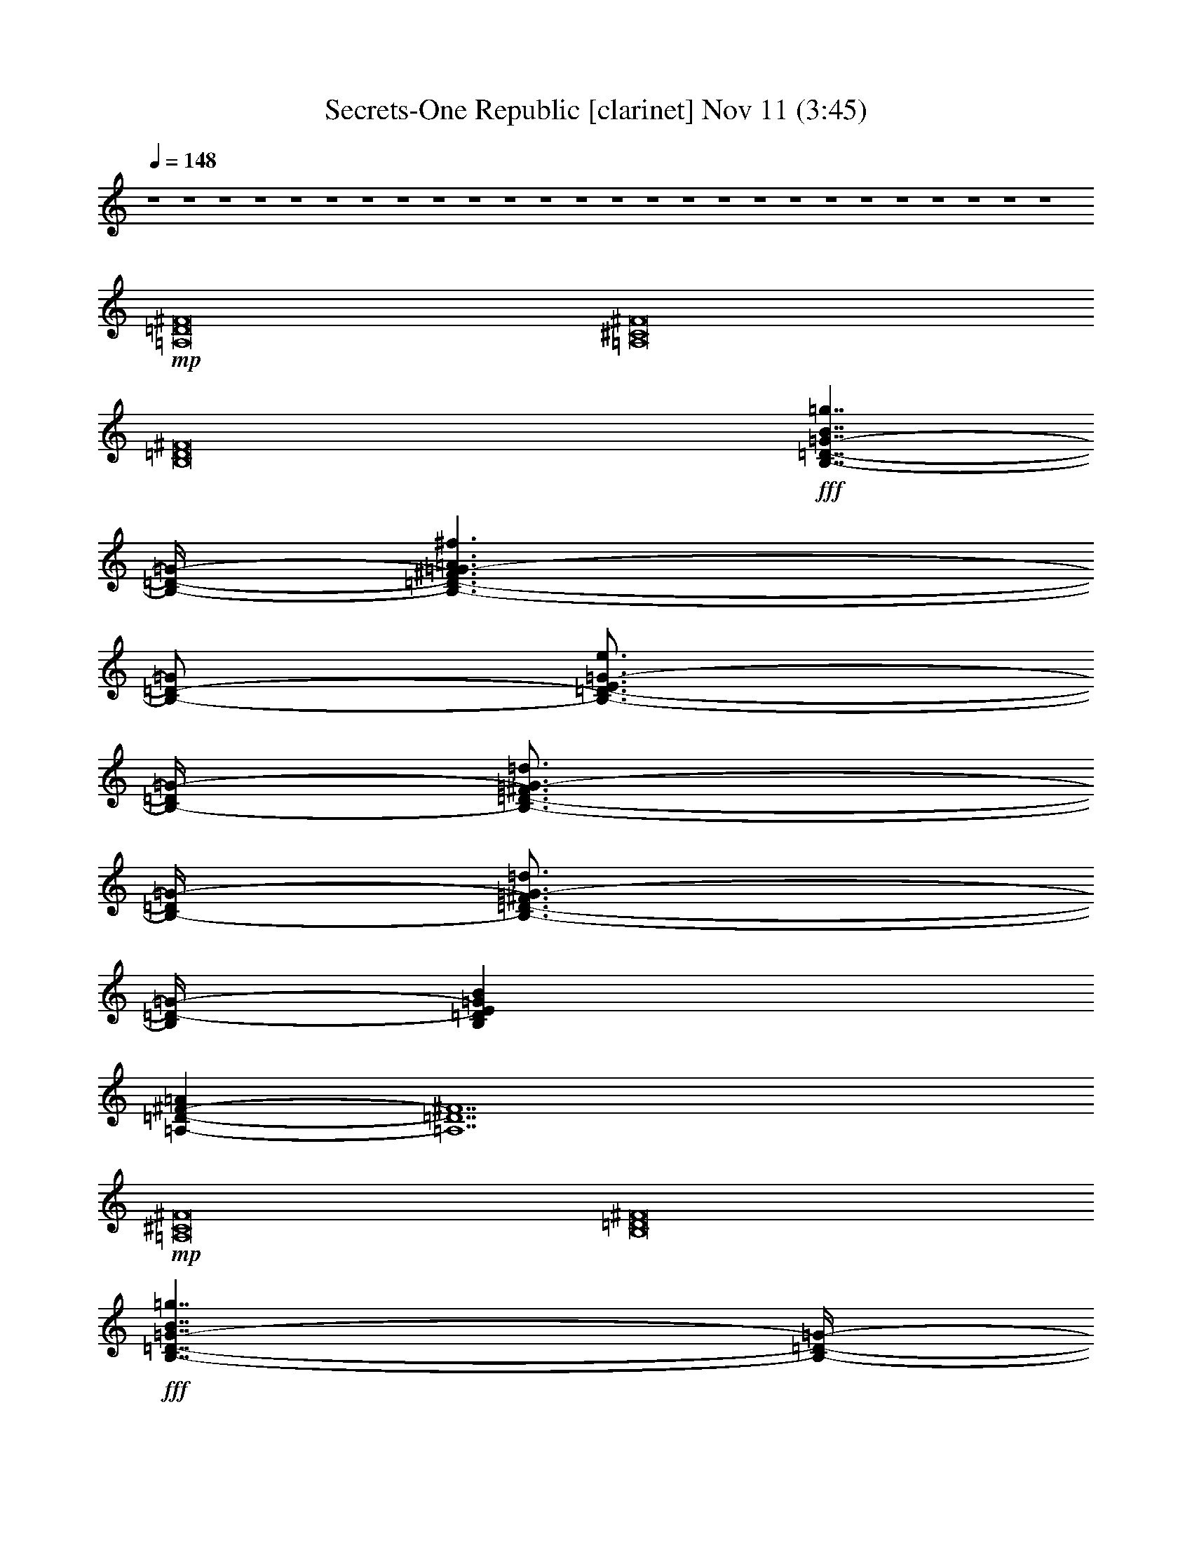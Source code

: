 % Secrets-One Republic 
% conversion by glorgnorbor122 
% http://fefeconv.mirar.org/?filter_user=glorgnorbor122&view=all 
% 11 Nov 2:27 
% using Firefern's ABC converter 
% 
% Artist: 
% Mood: unknown 
% 
% Playing multipart files: 
% /play <filename> <part> sync 
% example: 
% pippin does: /play weargreen 2 sync 
% samwise does: /play weargreen 3 sync 
% pippin does: /playstart 
% 
% If you want to play a solo piece, skip the sync and it will start without /playstart. 
% 
% 
% Recommended solo or ensemble configurations (instrument/file): 
% 

X:1 
T: Secrets-One Republic [clarinet] Nov 11 (3:45) 
Z: Transcribed by Firefern's ABC sequencer 
% Transcribed for Lord of the Rings Online playing 
% Transpose: 0 (0 octaves) 
% Tempo factor: 100% 
L: 1/4 
K: C 
Q: 1/4=148 
z4 z4 z4 z4 z4 z4 z4 z4 z4 z4 z4 z4 z4 z4 z4 z4 z4 z4 z4 z4 z4 z4 z4 z4 z4 z4 
+mp+ [=A,8=D8^F8] 
[=A,8^C8^F8] 
[B,8=D8^F8] 
+fff+ [B,7/4-=D7/4-=G7/4-B7/4=g7/4] 
[B,/4-=D/4-=G/4-] 
[B,3/2-=D3/2-^F3/2=G3/2-=A3/2^f3/2] 
[B,/2-=D/2-=G/2] 
[B,3/4-=D3/4-E3/4=G3/4-e3/4] 
[B,/4-=D/4=G/4-] 
[B,3/4-=D3/4-^F3/4=G3/4-=d3/4] 
[B,/4-=D/4=G/4-] 
[B,3/4-=D3/4-^F3/4=G3/4-=d3/4] 
[B,/4=D/4-=G/4-] 
[B,=DE=GB] 
[=A,-=D-^F-=A] 
[=A,7=D7^F7] 
+mp+ [=A,8^C8^F8] 
[B,8=D8^F8] 
+fff+ [B,7/4-=D7/4-=G7/4-B7/4=g7/4] 
[B,/4-=D/4-=G/4-] 
[B,3/2-=D3/2-^F3/2=G3/2-=A3/2^f3/2] 
[B,/2-=D/2-=G/2] 
[B,3/4-=D3/4-E3/4=G3/4-e3/4] 
[B,/4-=D/4=G/4-] 
[B,3/4-=D3/4-^F3/4=G3/4-=d3/4] 
[B,/4-=D/4=G/4-] 
[B,3/4-=D3/4-^F3/4=G3/4-=d3/4] 
[B,/4=D/4-=G/4-] 
[B,=DE=GB] 
[=A,=D=A] 
z4 z4 z4 z4 z4 z4 z4 z3 
+f+ [=A,/4-=D/4-^F/4-=d/4] 
+mp+ [=A,/4-=D/4-^F/4-] 
+ff+ [=A,/4-=D/4-^F/4-^f/4] 
+mp+ [=A,/4-=D/4-^F/4-] 
+ff+ [=A,/4-=D/4-^F/4-=a/4] 
+mp+ [=A,/4-=D/4-^F/4-] 
+ff+ [=A,/4-=D/4-^F/4-^f/4] 
+mp+ [=A,/4-=D/4-^F/4-] 
+ff+ [=A,/4-=D/4-^F/4-=a/4] 
+mp+ [=A,/4-=D/4-^F/4-] 
+ff+ [=A,/4-=D/4-^F/4-^f/4] 
+mp+ [=A,/4-=D/4-^F/4-] 
+f+ [=A,/4-=D/4-^F/4-=d/4] 
+mp+ [=A,/4-=D/4-^F/4-] 
+f+ [=A,/4-=D/4-^F/4-^f/4] 
+mp+ [=A,/4-=D/4-^F/4-] 
+ff+ [=A,/4-=D/4-^F/4-=d/4] 
+mp+ [=A,/4-=D/4-^F/4-] 
+ff+ [=A,/4-=D/4-^F/4-^f/4] 
+mp+ [=A,/4-=D/4-^F/4-] 
+f+ [=A,/4-=D/4-^F/4-=a/4] 
+mp+ [=A,/4-=D/4-^F/4-] 
+f+ [=A,/4-=D/4-^F/4-^f/4] 
+mp+ [=A,/4-=D/4-^F/4-] 
+ff+ [=A,/4-=D/4-^F/4-=a/4] 
+mp+ [=A,/4-=D/4-^F/4-] 
+ff+ [=A,/4-=D/4-^F/4-^f/4] 
+mp+ [=A,/4-=D/4-^F/4-] 
+ff+ [=A,/4-=D/4-^F/4-=d/4] 
+mp+ [=A,/4-=D/4-^F/4-] 
+ff+ [=A,/4-=D/4-^F/4-^f/4] 
+mp+ [=A,/4=D/4^F/4] 
+f+ [=A,/4-^C/4-^F/4-^c/4] 
+mp+ [=A,/4-^C/4-^F/4-] 
+ff+ [=A,/4-^C/4-^F/4-^f/4] 
+mp+ [=A,/4-^C/4-^F/4-] 
+ff+ [=A,/4-^C/4-^F/4-=a/4] 
+mp+ [=A,/4-^C/4-^F/4-] 
+ff+ [=A,/4-^C/4-^F/4-^f/4] 
+mp+ [=A,/4-^C/4-^F/4-] 
+ff+ [=A,/4-^C/4-^F/4-=a/4] 
+mp+ [=A,/4-^C/4-^F/4-] 
+ff+ [=A,/4-^C/4-^F/4-^f/4] 
+mp+ [=A,/4-^C/4-^F/4-] 
+f+ [=A,/4-^C/4-^F/4-^c/4] 
+mp+ [=A,/4-^C/4-^F/4-] 
+f+ [=A,/4-^C/4-^F/4-^f/4] 
+mp+ [=A,/4-^C/4-^F/4-] 
+ff+ [=A,/4-^C/4-^F/4-^c/4] 
+mp+ [=A,/4-^C/4-^F/4-] 
+ff+ [=A,/4-^C/4-^F/4-^f/4] 
+mp+ [=A,/4-^C/4-^F/4-] 
+f+ [=A,/4-^C/4-^F/4-=a/4] 
+mp+ [=A,/4-^C/4-^F/4-] 
+f+ [=A,/4-^C/4-^F/4-^f/4] 
+mp+ [=A,/4-^C/4-^F/4-] 
+ff+ [=A,/4-^C/4-^F/4-=a/4] 
+mp+ [=A,/4-^C/4-^F/4-] 
+ff+ [=A,/4-^C/4-^F/4-^f/4] 
+mp+ [=A,/4-^C/4-^F/4-] 
+ff+ [=A,/4-^C/4-^F/4-^c/4] 
+mp+ [=A,/4-^C/4-^F/4-] 
+ff+ [=A,/4-^C/4-^F/4-^f/4] 
+mp+ [=A,/4^C/4^F/4] 
+f+ [B,/4-=D/4-^F/4-=A/4-B/4] 
+mp+ [B,/4-=D/4-^F/4-=A/4-] 
+ff+ [B,/4-=D/4-^F/4-=A/4-^f/4] 
+mp+ [B,/4-=D/4-^F/4-=A/4-] 
+ff+ [B,/4-=D/4-^F/4-=A/4-b/4] 
+mp+ [B,/4-=D/4-^F/4-=A/4-] 
+ff+ [B,/4-=D/4-^F/4-=A/4-^f/4] 
+mp+ [B,/4-=D/4-^F/4-=A/4-] 
+ff+ [B,/4-=D/4-^F/4-=A/4-b/4] 
+mp+ [B,/4-=D/4-^F/4-=A/4-] 
+ff+ [B,/4-=D/4-^F/4-=A/4-^f/4] 
+mp+ [B,/4-=D/4-^F/4-=A/4-] 
+f+ [B,/4-=D/4-^F/4-=A/4-B/4] 
+mp+ [B,/4-=D/4-^F/4-=A/4-] 
+f+ [B,/4-=D/4-^F/4-=A/4-^f/4] 
+mp+ [B,/4-=D/4-^F/4-=A/4-] 
+ff+ [B,/4-=D/4-^F/4-=A/4-B/4] 
+mp+ [B,/4-=D/4-^F/4-=A/4-] 
+ff+ [B,/4-=D/4-^F/4-=A/4-^f/4] 
+mp+ [B,/4-=D/4-^F/4-=A/4-] 
+f+ [B,/4-=D/4-^F/4-=A/4-b/4] 
+mp+ [B,/4-=D/4-^F/4-=A/4-] 
+f+ [B,/4-=D/4-^F/4-=A/4-^f/4] 
+mp+ [B,/4-=D/4-^F/4-=A/4-] 
+ff+ [B,/4-=D/4-^F/4-=A/4-b/4] 
+mp+ [B,/4-=D/4-^F/4-=A/4-] 
+ff+ [B,/4-=D/4-^F/4-=A/4-^f/4] 
+mp+ [B,/4-=D/4-^F/4-=A/4-] 
+ff+ [B,/4-=D/4-^F/4-=A/4-B/4] 
+mp+ [B,/4-=D/4-^F/4-=A/4-] 
+ff+ [B,/4-=D/4-^F/4-=A/4-^f/4] 
+mp+ [B,/4=D/4^F/4=A/4] 
+f+ [B,/2-=D/2-=G/2-=A/2-] 
+ff+ [B,/4-=D/4-=G/4-=A/4-=d/4] 
+f+ [B,/4-=D/4-=G/4-=A/4-] 
+ff+ [B,/4-=D/4-=G/4-=A/4-=g/4] 
+f+ [B,/4-=D/4-=G/4-=A/4-] 
+ff+ [B,/4-=D/4-=G/4-=A/4-=d/4] 
+f+ [B,/4-=D/4-=G/4-=A/4-] 
+ff+ [B,/4-=D/4-=G/4-=A/4-=g/4] 
+f+ [B,/4-=D/4-=G/4-=A/4-] 
+ff+ [B,/4-=D/4-=G/4-=A/4-=d/4] 
+f+ [B,/4-=D/4-=G/4=A/4-] 
+ff+ [B,/2-=D/2-=G/2-=A/2-] 
[B,/4-=D/4-=G/4-=A/4-=d/4] 
[B,/4-=D/4-=G/4=A/4-] 
[B,/2-=D/2-=G/2-=A/2-] 
[B,/4-=D/4-=G/4-=A/4-=d/4] 
[B,/4-=D/4-=G/4-=A/4-] 
[B,/4-=D/4-=G/4-=A/4-=g/4] 
[B,/4-=D/4-=G/4-=A/4-] 
[B,/4-=D/4-=G/4-=A/4-=d/4] 
[B,/4-=D/4-=G/4-=A/4-] 
[B,/4-=D/4-=G/4-=A/4-=g/4] 
[B,/4-=D/4-=G/4-=A/4-] 
[B,/4-=D/4-=G/4-=A/4-=d/4] 
[B,/4-=D/4-=G/4=A/4-] 
[B,/2-=D/2-=G/2-=A/2-] 
[B,/4-=D/4-=G/4-=A/4-=d/4] 
[B,/4=D/4=G/4=A/4] 
+f+ [=A,/4-=D/4-^F/4-=d/4] 
+mp+ [=A,/4-=D/4-^F/4-] 
+ff+ [=A,/4-=D/4-^F/4-^f/4] 
+mp+ [=A,/4-=D/4-^F/4-] 
+ff+ [=A,/4-=D/4-^F/4-=a/4] 
+mp+ [=A,/4-=D/4-^F/4-] 
+ff+ [=A,/4-=D/4-^F/4-^f/4] 
+mp+ [=A,/4-=D/4-^F/4-] 
+ff+ [=A,/4-=D/4-^F/4-=a/4] 
+mp+ [=A,/4-=D/4-^F/4-] 
+ff+ [=A,/4-=D/4-^F/4-^f/4] 
+mp+ [=A,/4-=D/4-^F/4-] 
+f+ [=A,/4-=D/4-^F/4-=d/4] 
+mp+ [=A,/4-=D/4-^F/4-] 
+f+ [=A,/4-=D/4-^F/4-^f/4] 
+mp+ [=A,/4-=D/4-^F/4-] 
+ff+ [=A,/4-=D/4-^F/4-=d/4] 
+mp+ [=A,/4-=D/4-^F/4-] 
+ff+ [=A,/4-=D/4-^F/4-^f/4] 
+mp+ [=A,/4-=D/4-^F/4-] 
+f+ [=A,/4-=D/4-^F/4-=a/4] 
+mp+ [=A,/4-=D/4-^F/4-] 
+f+ [=A,/4-=D/4-^F/4-^f/4] 
+mp+ [=A,/4-=D/4-^F/4-] 
+ff+ [=A,/4-=D/4-^F/4-=a/4] 
+mp+ [=A,/4-=D/4-^F/4-] 
+ff+ [=A,/4-=D/4-^F/4-^f/4] 
+mp+ [=A,/4-=D/4-^F/4-] 
+ff+ [=A,/4-=D/4-^F/4-=d/4] 
+mp+ [=A,/4-=D/4-^F/4-] 
+ff+ [=A,/4-=D/4-^F/4-^f/4] 
+mp+ [=A,/4=D/4^F/4] 
+f+ [=A,/4-^C/4-^F/4-^c/4] 
+mp+ [=A,/4-^C/4-^F/4-] 
+ff+ [=A,/4-^C/4-^F/4-^f/4] 
+mp+ [=A,/4-^C/4-^F/4-] 
+ff+ [=A,/4-^C/4-^F/4-=a/4] 
+mp+ [=A,/4-^C/4-^F/4-] 
+ff+ [=A,/4-^C/4-^F/4-^f/4] 
+mp+ [=A,/4-^C/4-^F/4-] 
+ff+ [=A,/4-^C/4-^F/4-=a/4] 
+mp+ [=A,/4-^C/4-^F/4-] 
+ff+ [=A,/4-^C/4-^F/4-^f/4] 
+mp+ [=A,/4-^C/4-^F/4-] 
+f+ [=A,/4-^C/4-^F/4-^c/4] 
+mp+ [=A,/4-^C/4-^F/4-] 
+f+ [=A,/4-^C/4-^F/4-^f/4] 
+mp+ [=A,/4-^C/4-^F/4-] 
+ff+ [=A,/4-^C/4-^F/4-^c/4] 
+mp+ [=A,/4-^C/4-^F/4-] 
+ff+ [=A,/4-^C/4-^F/4-^f/4] 
+mp+ [=A,/4-^C/4-^F/4-] 
+f+ [=A,/4-^C/4-^F/4-=a/4] 
+mp+ [=A,/4-^C/4-^F/4-] 
+f+ [=A,/4-^C/4-^F/4-^f/4] 
+mp+ [=A,/4-^C/4-^F/4-] 
+ff+ [=A,/4-^C/4-^F/4-=a/4] 
+mp+ [=A,/4-^C/4-^F/4-] 
+ff+ [=A,/4-^C/4-^F/4-^f/4] 
+mp+ [=A,/4-^C/4-^F/4-] 
+ff+ [=A,/4-^C/4-^F/4-^c/4] 
+mp+ [=A,/4-^C/4-^F/4-] 
+ff+ [=A,/4-^C/4-^F/4-^f/4] 
+mp+ [=A,/4^C/4^F/4] 
+f+ [B,/4-=D/4-^F/4-B/4] 
+mp+ [B,/4-=D/4-^F/4-] 
+ff+ [B,/4-=D/4-^F/4-^f/4] 
+mp+ [B,/4-=D/4-^F/4-] 
+ff+ [B,/4-=D/4-^F/4-b/4] 
+mp+ [B,/4-=D/4-^F/4-] 
+ff+ [B,/4-=D/4-^F/4-^f/4] 
+mp+ [B,/4-=D/4-^F/4-] 
+ff+ [B,/4-=D/4-^F/4-b/4] 
+mp+ [B,/4-=D/4-^F/4-] 
+ff+ [B,/4-=D/4-^F/4-^f/4] 
+mp+ [B,/4-=D/4-^F/4-] 
+f+ [B,/4-=D/4-^F/4-B/4] 
+mp+ [B,/4-=D/4-^F/4-] 
+f+ [B,/4-=D/4-^F/4-^f/4] 
+mp+ [B,/4-=D/4-^F/4-] 
+ff+ [B,/4-=D/4-^F/4-B/4] 
+mp+ [B,/4-=D/4-^F/4-] 
+ff+ [B,/4-=D/4-^F/4-^f/4] 
+mp+ [B,/4-=D/4-^F/4-] 
+f+ [B,/4-=D/4-^F/4-b/4] 
+mp+ [B,/4-=D/4-^F/4-] 
+f+ [B,/4-=D/4-^F/4-^f/4] 
+mp+ [B,/4-=D/4-^F/4-] 
+ff+ [B,/4-=D/4-^F/4-b/4] 
+mp+ [B,/4-=D/4-^F/4-] 
+ff+ [B,/4-=D/4-^F/4-^f/4] 
+mp+ [B,/4-=D/4-^F/4-] 
+ff+ [B,/4-=D/4-^F/4-B/4] 
+mp+ [B,/4-=D/4-^F/4-] 
+ff+ [B,/4-=D/4-^F/4-^f/4] 
+mp+ [B,/4=D/4^F/4] 
+fff+ [B,/2-=D/2-=G/2-B/2-=g/2-] 
[B,/4-=D/4-=G/4-B/4-=d/4=g/4-] 
[B,/4-=D/4-=G/4-B/4-=g/4] 
[B,/2-=D/2-=G/2-B/2-=g/2-] 
[B,/4-=D/4-=G/4-B/4=d/4=g/4] 
[B,/4-=D/4-=G/4-] 
[B,/2-=D/2-^F/2-=G/2-=A/2-] 
[B,/4-=D/4-^F/4-=G/4-=A/4-=d/4] 
[B,/4-=D/4-^F/4-=G/4=A/4-] 
[B,/2-=D/2-^F/2=G/2-=A/2] 
[B,/4-=D/4-=G/4-=d/4] 
[B,/4-=D/4-=G/4] 
[B,/2-=D/2-E/2-=G/2-e/2-] 
[B,/4-=D/4-E/4=G/4-=d/4e/4] 
[B,/4-=D/4=G/4-] 
[B,/4-=D/4-^F/4-=G/4-=d/4-=g/4] 
[B,/2-=D/2-^F/2=G/2-=d/2] 
[B,/4-=D/4=G/4-] 
[B,/4-=D/4-^F/4-=G/4-=d/4-=g/4] 
[B,/2-=D/2-^F/2=G/2-=d/2] 
[B,/4=D/4-=G/4] 
[B,/2-=D/2-E/2-=G/2-B/2-] 
[B,/4-=D/4-E/4-=G/4-B/4-=d/4] 
[B,/4=D/4E/4=G/4B/4] 
[=A,/4-=D/4-^F/4-=A/4-=d/4] 
[=A,/4-=D/4-^F/4-=A/4-] 
[=A,/4-=D/4-^F/4-=A/4-^f/4] 
[=A,/4-=D/4-^F/4-=A/4] 
[=A,/4-=D/4-^F/4-=a/4] 
[=A,/4-=D/4-^F/4-] 
[=A,/4-=D/4-^F/4-^f/4] 
[=A,/4-=D/4-^F/4-] 
[=A,/4-=D/4-^F/4-=a/4] 
[=A,/4-=D/4-^F/4-] 
[=A,/4-=D/4-^F/4-^f/4] 
[=A,/4-=D/4-^F/4-] 
[=A,/4-=D/4-^F/4-=d/4] 
[=A,/4-=D/4-^F/4-] 
[=A,/4-=D/4-^F/4-^f/4] 
[=A,/4-=D/4-^F/4-] 
[=A,/4-=D/4-^F/4-=d/4] 
[=A,/4-=D/4-^F/4-] 
[=A,/4-=D/4-^F/4-^f/4] 
[=A,/4-=D/4-^F/4-] 
[=A,/4-=D/4-^F/4-=a/4] 
[=A,/4-=D/4-^F/4-] 
[=A,/4-=D/4-^F/4-^f/4] 
[=A,/4-=D/4-^F/4-] 
[=A,/4-=D/4-^F/4-=a/4] 
[=A,/4-=D/4-^F/4-] 
[=A,/4-=D/4-^F/4-^f/4] 
[=A,/4-=D/4-^F/4-] 
[=A,/4-=D/4-^F/4-=d/4] 
[=A,/4-=D/4-^F/4-] 
[=A,/4-=D/4-^F/4-^f/4] 
[=A,/4=D/4^F/4] 
+f+ [=A,/4-^C/4-^F/4-^c/4] 
+mp+ [=A,/4-^C/4-^F/4-] 
+ff+ [=A,/4-^C/4-^F/4-^f/4] 
+mp+ [=A,/4-^C/4-^F/4-] 
+ff+ [=A,/4-^C/4-^F/4-=a/4] 
+mp+ [=A,/4-^C/4-^F/4-] 
+ff+ [=A,/4-^C/4-^F/4-^f/4] 
+mp+ [=A,/4-^C/4-^F/4-] 
+ff+ [=A,/4-^C/4-^F/4-=a/4] 
+mp+ [=A,/4-^C/4-^F/4-] 
+ff+ [=A,/4-^C/4-^F/4-^f/4] 
+mp+ [=A,/4-^C/4-^F/4-] 
+f+ [=A,/4-^C/4-^F/4-^c/4] 
+mp+ [=A,/4-^C/4-^F/4-] 
+f+ [=A,/4-^C/4-^F/4-^f/4] 
+mp+ [=A,/4-^C/4-^F/4-] 
+ff+ [=A,/4-^C/4-^F/4-^c/4] 
+mp+ [=A,/4-^C/4-^F/4-] 
+ff+ [=A,/4-^C/4-^F/4-^f/4] 
+mp+ [=A,/4-^C/4-^F/4-] 
+f+ [=A,/4-^C/4-^F/4-=a/4] 
+mp+ [=A,/4-^C/4-^F/4-] 
+f+ [=A,/4-^C/4-^F/4-^f/4] 
+mp+ [=A,/4-^C/4-^F/4-] 
+ff+ [=A,/4-^C/4-^F/4-=a/4] 
+mp+ [=A,/4-^C/4-^F/4-] 
+ff+ [=A,/4-^C/4-^F/4-^f/4] 
+mp+ [=A,/4-^C/4-^F/4-] 
+ff+ [=A,/4-^C/4-^F/4-^c/4] 
+mp+ [=A,/4-^C/4-^F/4-] 
+ff+ [=A,/4-^C/4-^F/4-^f/4] 
+mp+ [=A,/4^C/4^F/4] 
+f+ [B,/4-=D/4-^F/4-B/4] 
+mp+ [B,/4-=D/4-^F/4-] 
+ff+ [B,/4-=D/4-^F/4-^f/4] 
+mp+ [B,/4-=D/4-^F/4-] 
+ff+ [B,/4-=D/4-^F/4-b/4] 
+mp+ [B,/4-=D/4-^F/4-] 
+ff+ [B,/4-=D/4-^F/4-^f/4] 
+mp+ [B,/4-=D/4-^F/4-] 
+ff+ [B,/4-=D/4-^F/4-b/4] 
+mp+ [B,/4-=D/4-^F/4-] 
+ff+ [B,/4-=D/4-^F/4-^f/4] 
+mp+ [B,/4-=D/4-^F/4-] 
+f+ [B,/4-=D/4-^F/4-B/4] 
+mp+ [B,/4-=D/4-^F/4-] 
+f+ [B,/4-=D/4-^F/4-^f/4] 
+mp+ [B,/4-=D/4-^F/4-] 
+ff+ [B,/4-=D/4-^F/4-B/4] 
+mp+ [B,/4-=D/4-^F/4-] 
+ff+ [B,/4-=D/4-^F/4-^f/4] 
+mp+ [B,/4-=D/4-^F/4-] 
+f+ [B,/4-=D/4-^F/4-b/4] 
+mp+ [B,/4-=D/4-^F/4-] 
+f+ [B,/4-=D/4-^F/4-^f/4] 
+mp+ [B,/4-=D/4-^F/4-] 
+ff+ [B,/4-=D/4-^F/4-b/4] 
+mp+ [B,/4-=D/4-^F/4-] 
+ff+ [B,/4-=D/4-^F/4-^f/4] 
+mp+ [B,/4-=D/4-^F/4-] 
+ff+ [B,/4-=D/4-^F/4-B/4] 
+mp+ [B,/4-=D/4-^F/4-] 
+ff+ [B,/4-=D/4-^F/4-^f/4] 
+mp+ [B,/4=D/4^F/4] 
+fff+ [B,/2-=D/2-=G/2-B/2-=g/2-] 
[B,/4-=D/4-=G/4-B/4-=d/4=g/4-] 
[B,/4-=D/4-=G/4-B/4-=g/4] 
[B,/2-=D/2-=G/2-B/2-=g/2-] 
[B,/4-=D/4-=G/4-B/4=d/4=g/4] 
[B,/4-=D/4-=G/4-] 
[B,/2-=D/2-^F/2-=G/2-=A/2-] 
[B,/4-=D/4-^F/4-=G/4-=A/4-=d/4] 
[B,/4-=D/4-^F/4-=G/4=A/4-] 
[B,/2-=D/2-^F/2=G/2-=A/2] 
[B,/4-=D/4-=G/4-=d/4] 
[B,/4-=D/4-=G/4] 
[B,/2-=D/2-E/2-=G/2-e/2-] 
[B,/4-=D/4-E/4=G/4-=d/4e/4] 
[B,/4-=D/4=G/4-] 
[B,/4-=D/4-^F/4-=G/4-=d/4-=g/4] 
[B,/2-=D/2-^F/2=G/2-=d/2] 
[B,/4-=D/4=G/4-] 
[B,/4-=D/4-^F/4-=G/4-=d/4-=g/4] 
[B,/2-=D/2-^F/2=G/2-=d/2] 
[B,/4=D/4-=G/4] 
[B,/2-=D/2-E/2-=G/2-B/2-] 
[B,/4-=D/4-E/4-=G/4-B/4-=d/4] 
[B,/4=D/4E/4=G/4B/4] 
[=A,/4-=D/4-^F/4-=A/4-=d/4] 
[=A,/4-=D/4-^F/4-=A/4-] 
[=A,/4-=D/4-^F/4-=A/4-^f/4] 
[=A,/4=D/4-^F/4-=A/4] 
[=D/4-^F/4-=a/4] 
[=D/4-^F/4-] 
[=D/4-^F/4-^f/4] 
[=D/4-^F/4-] 
[=D/4-^F/4-=a/4] 
[=D/4-^F/4-] 
[=D/4-^F/4-^f/4] 
[=D/4-^F/4-] 
[=D/4-^F/4-=d/4] 
[=D/4-^F/4-] 
[=D/4-^F/4-^f/4] 
[=D/4-^F/4-] 
[=D/4-^F/4-=d/4] 
[=D/4-^F/4-] 
[=D/4-^F/4-^f/4] 
[=D/4-^F/4-] 
[=D/4-^F/4-=a/4] 
[=D/4-^F/4-] 
[=D/4-^F/4-^f/4] 
[=D/4-^F/4-] 
[=D/4-^F/4-=a/4] 
[=D7/4^F7/4] 
+f+ [^C/4-E/4-^c/4] 
+mp+ [^C/4-E/4-] 
+ff+ [^C/4-E/4-^f/4] 
+mp+ [^C/4-E/4-] 
+ff+ [^C/4-E/4-=a/4] 
+mp+ [^C/4-E/4-] 
+ff+ [^C/4-E/4-^f/4] 
+mp+ [^C/4-E/4-] 
+ff+ [^C/4-E/4-=a/4] 
+mp+ [^C/4-E/4-] 
+ff+ [^C/4-E/4-^f/4] 
+mp+ [^C/4-E/4-] 
+f+ [^C/4-E/4-^c/4] 
+mp+ [^C/4-E/4-] 
+f+ [^C/4-E/4-^f/4] 
+mp+ [^C/4-E/4-] 
+ff+ [^C/4-E/4-^c/4] 
+mp+ [^C/4-E/4-] 
+ff+ [^C/4-E/4-^f/4] 
+mp+ [^C/4-E/4-] 
+f+ [^C/4-E/4-=a/4] 
+mp+ [^C/4-E/4-] 
+f+ [^C/4-E/4-^f/4] 
+mp+ [^C/4-E/4-] 
+ff+ [^C/4-E/4-=a/4] 
+mp+ [^C7/4E7/4] 
+f+ [B,/4-=D/4-B/4] 
+pp+ [B,/4-=D/4-] 
+ff+ [B,/4-=D/4-^f/4] 
+pp+ [B,/4-=D/4-] 
+ff+ [B,/4-=D/4-b/4] 
+pp+ [B,/4-=D/4-] 
+ff+ [B,/4-=D/4-^f/4] 
+pp+ [B,/4-=D/4-] 
+ff+ [B,/4-=D/4-b/4] 
+pp+ [B,/4-=D/4-] 
+ff+ [B,/4-=D/4-^f/4] 
+pp+ [B,/4-=D/4-] 
+f+ [B,/4-=D/4-B/4] 
+pp+ [B,/4-=D/4-] 
+f+ [B,/4-=D/4-^f/4] 
+pp+ [B,/4-=D/4-] 
+ff+ [B,/4-=D/4-B/4] 
+pp+ [B,/4-=D/4-] 
+ff+ [B,/4-=D/4-^f/4] 
+pp+ [B,/4-=D/4-] 
+f+ [B,/4-=D/4-b/4] 
+pp+ [B,/4-=D/4-] 
+f+ [B,/4-=D/4-^f/4] 
+pp+ [B,/4-=D/4-] 
+ff+ [B,/4-=D/4-b/4] 
+pp+ [B,7/4=D7/4] 
+f+ [B,/4-=D/4-=G/4] 
+mp+ [B,/4-=D/4-] 
+ff+ [B,/4-=D/4-=d/4] 
+mp+ [B,/4-=D/4-] 
+ff+ [B,/4-=D/4-=g/4] 
+mp+ [B,/4-=D/4-] 
+ff+ [B,/4-=D/4-=d/4] 
+mp+ [B,/4-=D/4-] 
+ff+ [B,/4-=D/4-=g/4] 
+mp+ [B,/4-=D/4-] 
+ff+ [B,/4-=D/4-=d/4] 
+mp+ [B,/4-=D/4-] 
+f+ [B,/4-=D/4-=G/4] 
+mp+ [B,/4-=D/4-] 
+f+ [B,/4-=D/4-=d/4] 
+mp+ [B,/4-=D/4-] 
+ff+ [B,/4-=D/4-=G/4] 
+mp+ [B,/4-=D/4-] 
+ff+ [B,/4-=D/4-=d/4] 
+mp+ [B,/4-=D/4-] 
+f+ [B,/4-=D/4-=g/4] 
+mp+ [B,/4-=D/4-] 
+f+ [B,/4-=D/4-=d/4] 
+mp+ [B,/4-=D/4-] 
+ff+ [B,/4-=D/4-=g/4] 
+mp+ [B,7/4=D7/4] 
[=D6-^F6-] 
+ff+ [=D/2-^F/2-^f/2] 
+mp+ [=D/2-^F/2-] 
+ff+ [=D/2-^F/2-^f/2] 
+mp+ [=D/2^F/2] 
+ff+ [^C5/4-E5/4-=a5/4] 
+mp+ [^C19/4-E19/4-] 
+f+ [^C/2-E/2-e/2] 
+mp+ [^C/2-E/2-] 
+f+ [^C/2-E/2-e/2] 
+mp+ [^C/2E/2] 
+f+ [B,5/4-=D5/4-^f5/4] 
+pp+ [B,27/4=D27/4] 
+mp+ [B,8=D8=G8=A8] 
+f+ [=A,/4-=D/4-^F/4-=d/4] 
+mp+ [=A,/4-=D/4-^F/4-] 
+ff+ [=A,/4-=D/4-^F/4-^f/4] 
+mp+ [=A,/4-=D/4-^F/4-] 
+ff+ [=A,/4-=D/4-^F/4-=a/4] 
+mp+ [=A,/4-=D/4-^F/4-] 
+ff+ [=A,/4-=D/4-^F/4-^f/4] 
+mp+ [=A,/4-=D/4-^F/4-] 
+ff+ [=A,/4-=D/4-^F/4-=a/4] 
+mp+ [=A,/4-=D/4-^F/4-] 
+ff+ [=A,/4-=D/4-^F/4-^f/4] 
+mp+ [=A,/4-=D/4-^F/4-] 
+f+ [=A,/4-=D/4-^F/4-=d/4] 
+mp+ [=A,/4-=D/4-^F/4-] 
+f+ [=A,/4-=D/4-^F/4-^f/4] 
+mp+ [=A,/4-=D/4-^F/4-] 
+ff+ [=A,/4-=D/4-^F/4-=d/4] 
+mp+ [=A,/4-=D/4-^F/4-] 
+ff+ [=A,/4-=D/4-^F/4-^f/4] 
+mp+ [=A,/4-=D/4-^F/4-] 
+f+ [=A,/4-=D/4-^F/4-=a/4] 
+mp+ [=A,/4-=D/4-^F/4-] 
+f+ [=A,/4-=D/4-^F/4-^f/4] 
+mp+ [=A,/4-=D/4-^F/4-] 
+ff+ [=A,/4-=D/4-^F/4-=a/4] 
+mp+ [=A,/4-=D/4-^F/4-] 
+ff+ [=A,/4-=D/4-^F/4-^f/4] 
+mp+ [=A,/4-=D/4-^F/4-] 
+ff+ [=A,/4-=D/4-^F/4-=d/4] 
+mp+ [=A,/4-=D/4-^F/4-] 
+ff+ [=A,/4-=D/4-^F/4-^f/4] 
+mp+ [=A,/4=D/4^F/4] 
+f+ [=A,/4-^C/4-^F/4-^c/4] 
+mp+ [=A,/4-^C/4-^F/4-] 
+ff+ [=A,/4-^C/4-^F/4-^f/4] 
+mp+ [=A,/4-^C/4-^F/4-] 
+ff+ [=A,/4-^C/4-^F/4-=a/4] 
+mp+ [=A,/4-^C/4-^F/4-] 
+ff+ [=A,/4-^C/4-^F/4-^f/4] 
+mp+ [=A,/4-^C/4-^F/4-] 
+ff+ [=A,/4-^C/4-^F/4-=a/4] 
+mp+ [=A,/4-^C/4-^F/4-] 
+ff+ [=A,/4-^C/4-^F/4-^f/4] 
+mp+ [=A,/4-^C/4-^F/4-] 
+f+ [=A,/4-^C/4-^F/4-^c/4] 
+mp+ [=A,/4-^C/4-^F/4-] 
+f+ [=A,/4-^C/4-^F/4-^f/4] 
+mp+ [=A,/4-^C/4-^F/4-] 
+ff+ [=A,/4-^C/4-^F/4-^c/4] 
+mp+ [=A,/4-^C/4-^F/4-] 
+ff+ [=A,/4-^C/4-^F/4-^f/4] 
+mp+ [=A,/4-^C/4-^F/4-] 
+f+ [=A,/4-^C/4-^F/4-=a/4] 
+mp+ [=A,/4-^C/4-^F/4-] 
+f+ [=A,/4-^C/4-^F/4-^f/4] 
+mp+ [=A,/4-^C/4-^F/4-] 
+ff+ [=A,/4-^C/4-^F/4-=a/4] 
+mp+ [=A,/4-^C/4-^F/4-] 
+ff+ [=A,/4-^C/4-^F/4-^f/4] 
+mp+ [=A,/4-^C/4-^F/4-] 
+ff+ [=A,/4-^C/4-^F/4-^c/4] 
+mp+ [=A,/4-^C/4-^F/4-] 
+ff+ [=A,/4-^C/4-^F/4-^f/4] 
+mp+ [=A,/4^C/4^F/4] 
+f+ [B,/4-=D/4-^F/4-B/4] 
+mp+ [B,/4-=D/4-^F/4-] 
+ff+ [B,/4-=D/4-^F/4-^f/4] 
+mp+ [B,/4-=D/4-^F/4-] 
+ff+ [B,/4-=D/4-^F/4-b/4] 
+mp+ [B,/4-=D/4-^F/4-] 
+ff+ [B,/4-=D/4-^F/4-^f/4] 
+mp+ [B,/4-=D/4-^F/4-] 
+ff+ [B,/4-=D/4-^F/4-b/4] 
+mp+ [B,/4-=D/4-^F/4-] 
+ff+ [B,/4-=D/4-^F/4-^f/4] 
+mp+ [B,/4-=D/4-^F/4-] 
+f+ [B,/4-=D/4-^F/4-B/4] 
+mp+ [B,/4-=D/4-^F/4-] 
+f+ [B,/4-=D/4-^F/4-^f/4] 
+mp+ [B,/4-=D/4-^F/4-] 
+ff+ [B,/4-=D/4-^F/4-B/4] 
+mp+ [B,/4-=D/4-^F/4-] 
+ff+ [B,/4-=D/4-^F/4-^f/4] 
+mp+ [B,/4-=D/4-^F/4-] 
+f+ [B,/4-=D/4-^F/4-b/4] 
+mp+ [B,/4-=D/4-^F/4-] 
+f+ [B,/4-=D/4-^F/4-^f/4] 
+mp+ [B,/4-=D/4-^F/4-] 
+ff+ [B,/4-=D/4-^F/4-b/4] 
+mp+ [B,/4-=D/4-^F/4-] 
+ff+ [B,/4-=D/4-^F/4-^f/4] 
+mp+ [B,/4-=D/4-^F/4-] 
+ff+ [B,/4-=D/4-^F/4-B/4] 
+mp+ [B,/4-=D/4-^F/4-] 
+ff+ [B,/4-=D/4-^F/4-^f/4] 
+mp+ [B,/4=D/4^F/4] 
+fff+ [B,/2-=D/2-=G/2-B/2-=g/2-] 
[B,/4-=D/4-=G/4-B/4-=d/4=g/4-] 
[B,/4-=D/4-=G/4-B/4-=g/4] 
[B,/2-=D/2-=G/2-B/2-=g/2-] 
[B,/4-=D/4-=G/4-B/4=d/4=g/4] 
[B,/4-=D/4-=G/4-] 
[B,/4-=D/4-^F/4-=G/4-=A/4-=g/4] 
[B,/4-=D/4-^F/4-=G/4-=A/4-] 
[B,/4-=D/4-^F/4-=G/4-=A/4-=d/4] 
[B,/4-=D/4-^F/4-=G/4=A/4-] 
[B,/2-=D/2-^F/2=G/2-=A/2] 
[B,/4-=D/4-=G/4-=d/4] 
[B,/4-=D/4-=G/4] 
[B,/2-=D/2-E/2-=G/2-e/2-] 
[B,/4-=D/4-E/4=G/4-=d/4e/4] 
[B,/4-=D/4=G/4-] 
[B,/4-=D/4-^F/4-=G/4-=d/4-=g/4] 
[B,/2-=D/2-^F/2=G/2-=d/2] 
[B,/4-=D/4=G/4-] 
[B,/4-=D/4-^F/4-=G/4-=d/4-=g/4] 
[B,/2-=D/2-^F/2=G/2-=d/2] 
[B,/4=D/4-=G/4] 
[B,/2-=D/2-E/2-=G/2-B/2-] 
[B,/4-=D/4-E/4-=G/4-B/4-=d/4] 
[B,/4=D/4E/4=G/4B/4] 
[=A,/4-=D/4-^F/4-=A/4-=d/4] 
[=A,/4-=D/4-^F/4-=A/4-] 
[=A,/4-=D/4-^F/4-=A/4-^f/4] 
[=A,/4-=D/4-^F/4-=A/4] 
[=A,/4-=D/4-^F/4-=a/4] 
[=A,/4-=D/4-^F/4-] 
[=A,/4-=D/4-^F/4-^f/4] 
[=A,/4-=D/4-^F/4-] 
[=A,/4-=D/4-^F/4-=a/4] 
[=A,/4-=D/4-^F/4-] 
[=A,/4-=D/4-^F/4-^f/4] 
[=A,/4-=D/4-^F/4-] 
[=A,/4-=D/4-^F/4-=d/4] 
[=A,/4-=D/4-^F/4-] 
[=A,/4-=D/4-^F/4-^f/4] 
[=A,/4-=D/4-^F/4-] 
[=A,/4-=D/4-^F/4-=d/4] 
[=A,/4-=D/4-^F/4-] 
[=A,/4-=D/4-^F/4-^f/4] 
[=A,/4-=D/4-^F/4-] 
[=A,/4-=D/4-^F/4-=a/4] 
[=A,/4-=D/4-^F/4-] 
[=A,/4-=D/4-^F/4-^f/4] 
[=A,/4-=D/4-^F/4-] 
[=A,/4-=D/4-^F/4-=a/4] 
[=A,/4-=D/4-^F/4-] 
[=A,/4-=D/4-^F/4-^f/4] 
[=A,/4-=D/4-^F/4-] 
[=A,/4-=D/4-^F/4-=d/4] 
[=A,/4-=D/4-^F/4-] 
[=A,/4-=D/4-^F/4-^f/4] 
[=A,/4=D/4^F/4] 
+f+ [=A,/4-^C/4-^F/4-^c/4] 
+mp+ [=A,/4-^C/4-^F/4-] 
+ff+ [=A,/4-^C/4-^F/4-^f/4] 
+mp+ [=A,/4-^C/4-^F/4-] 
+ff+ [=A,/4-^C/4-^F/4-=a/4] 
+mp+ [=A,/4-^C/4-^F/4-] 
+ff+ [=A,/4-^C/4-^F/4-^f/4] 
+mp+ [=A,/4-^C/4-^F/4-] 
+ff+ [=A,/4-^C/4-^F/4-=a/4] 
+mp+ [=A,/4-^C/4-^F/4-] 
+ff+ [=A,/4-^C/4-^F/4-^f/4] 
+mp+ [=A,/4-^C/4-^F/4-] 
+f+ [=A,/4-^C/4-^F/4-^c/4] 
+mp+ [=A,/4-^C/4-^F/4-] 
+f+ [=A,/4-^C/4-^F/4-^f/4] 
+mp+ [=A,/4-^C/4-^F/4-] 
+ff+ [=A,/4-^C/4-^F/4-^c/4] 
+mp+ [=A,/4-^C/4-^F/4-] 
+ff+ [=A,/4-^C/4-^F/4-^f/4] 
+mp+ [=A,/4-^C/4-^F/4-] 
+f+ [=A,/4-^C/4-^F/4-=a/4] 
+mp+ [=A,/4-^C/4-^F/4-] 
+f+ [=A,/4-^C/4-^F/4-^f/4] 
+mp+ [=A,/4-^C/4-^F/4-] 
+ff+ [=A,/4-^C/4-^F/4-=a/4] 
+mp+ [=A,/4-^C/4-^F/4-] 
+ff+ [=A,/4-^C/4-^F/4-^f/4] 
+mp+ [=A,/4-^C/4-^F/4-] 
+ff+ [=A,/4-^C/4-^F/4-^c/4] 
+mp+ [=A,/4-^C/4-^F/4-] 
+ff+ [=A,/4-^C/4-^F/4-^f/4] 
+mp+ [=A,/4^C/4^F/4] 
+f+ [B,/4-=D/4-^F/4-B/4] 
+mp+ [B,/4-=D/4-^F/4-] 
+ff+ [B,/4-=D/4-^F/4-^f/4] 
+mp+ [B,/4-=D/4-^F/4-] 
+ff+ [B,/4-=D/4-^F/4-b/4] 
+mp+ [B,/4-=D/4-^F/4-] 
+ff+ [B,/4-=D/4-^F/4-^f/4] 
+mp+ [B,/4-=D/4-^F/4-] 
+ff+ [B,/4-=D/4-^F/4-b/4] 
+mp+ [B,/4-=D/4-^F/4-] 
+ff+ [B,/4-=D/4-^F/4-^f/4] 
+mp+ [B,/4-=D/4-^F/4-] 
+f+ [B,/4-=D/4-^F/4-B/4] 
+mp+ [B,/4-=D/4-^F/4-] 
+f+ [B,/4-=D/4-^F/4-^f/4] 
+mp+ [B,/4-=D/4-^F/4-] 
+ff+ [B,/4-=D/4-^F/4-B/4] 
+mp+ [B,/4-=D/4-^F/4-] 
+ff+ [B,/4-=D/4-^F/4-^f/4] 
+mp+ [B,/4-=D/4-^F/4-] 
+f+ [B,/4-=D/4-^F/4-b/4] 
+mp+ [B,/4-=D/4-^F/4-] 
+f+ [B,/4-=D/4-^F/4-^f/4] 
+mp+ [B,/4-=D/4-^F/4-] 
+ff+ [B,/4-=D/4-^F/4-b/4] 
+mp+ [B,/4-=D/4-^F/4-] 
+ff+ [B,/4-=D/4-^F/4-^f/4] 
+mp+ [B,/4-=D/4-^F/4-] 
+ff+ [B,/4-=D/4-^F/4-B/4] 
+mp+ [B,/4-=D/4-^F/4-] 
+ff+ [B,/4-=D/4-^F/4-^f/4] 
+mp+ [B,/4=D/4^F/4] 
+fff+ [B,/2-=D/2-=G/2-B/2-=g/2-] 
[B,/4-=D/4-=G/4-B/4-=d/4=g/4-] 
[B,/4-=D/4-=G/4-B/4-=g/4] 
[B,/2-=D/2-=G/2-B/2-=g/2-] 
[B,/4-=D/4-=G/4-B/4=d/4=g/4] 
[B,/4-=D/4-=G/4-] 
[B,/4-=D/4-^F/4-=G/4-=A/4-=g/4] 
[B,/4-=D/4-^F/4-=G/4-=A/4-] 
[B,/4-=D/4-^F/4-=G/4-=A/4-=d/4] 
[B,/4-=D/4-^F/4-=G/4=A/4-] 
[B,/2-=D/2-^F/2=G/2-=A/2] 
[B,/4-=D/4-=G/4-=d/4] 
[B,/4-=D/4-=G/4] 
[B,/2-=D/2-E/2-=G/2-e/2-] 
[B,/4-=D/4-E/4=G/4-=d/4e/4] 
[B,/4-=D/4=G/4-] 
[B,/4-=D/4-^F/4-=G/4-=d/4-=g/4] 
[B,/2-=D/2-^F/2=G/2-=d/2] 
[B,/4-=D/4=G/4-] 
[B,/4-=D/4-^F/4-=G/4-=d/4-=g/4] 
[B,/2-=D/2-^F/2=G/2-=d/2] 
[B,/4=D/4-=G/4] 
[B,/2-=D/2-E/2-=G/2-B/2-] 
[B,/4-=D/4-E/4-=G/4-B/4-=d/4] 
[B,/4=D/4E/4=G/4B/4] 
[=A,/4-=D/4-^F/4-=A/4-=d/4] 
[=A,/4-=D/4-^F/4-=A/4-] 
[=A,/4-=D/4-^F/4-=A/4-^f/4] 
[=A,/4-=D/4-^F/4-=A/4] 
[=A,/4-=D/4-^F/4-=a/4] 
[=A,/4-=D/4-^F/4-] 
[=A,/4-=D/4-^F/4-^f/4] 
[=A,/4-=D/4-^F/4-] 
[=A,/4-=D/4-^F/4-=a/4] 
[=A,/4-=D/4-^F/4-] 
[=A,/4-=D/4-^F/4-^f/4] 
[=A,/4-=D/4-^F/4-] 
[=A,/4-=D/4-^F/4-=d/4] 
[=A,/4-=D/4-^F/4-] 
[=A,/4-=D/4-^F/4-^f/4] 
[=A,/4-=D/4-^F/4-] 
[=A,/4-=D/4-^F/4-=d/4] 
[=A,/4-=D/4-^F/4-] 
[=A,/4-=D/4-^F/4-^f/4] 
[=A,/4-=D/4-^F/4-] 
[=A,/4-=D/4-^F/4-=a/4] 
[=A,/4-=D/4-^F/4-] 
[=A,/4-=D/4-^F/4-^f/4] 
[=A,/4-=D/4-^F/4-] 
[=A,/4-=D/4-^F/4-=a/4] 
[=A,/4-=D/4-^F/4-] 
[=A,/4-=D/4-^F/4-^f/4] 
[=A,/4-=D/4-^F/4-] 
[=A,/4-=D/4-^F/4-=d/4] 
[=A,/4-=D/4-^F/4-] 
[=A,/4-=D/4-^F/4-^f/4] 
[=A,/4=D/4^F/4] 
+f+ [=A,/4-^C/4-^F/4-^c/4] 
+mp+ [=A,/4-^C/4-^F/4-] 
+ff+ [=A,/4-^C/4-^F/4-^f/4] 
+mp+ [=A,/4-^C/4-^F/4-] 
+ff+ [=A,/4-^C/4-^F/4-=a/4] 
+mp+ [=A,/4-^C/4-^F/4-] 
+ff+ [=A,/4-^C/4-^F/4-^f/4] 
+mp+ [=A,/4-^C/4-^F/4-] 
+ff+ [=A,/4-^C/4-^F/4-=a/4] 
+mp+ [=A,/4-^C/4-^F/4-] 
+ff+ [=A,/4-^C/4-^F/4-^f/4] 
+mp+ [=A,/4-^C/4-^F/4-] 
+f+ [=A,/4-^C/4-^F/4-^c/4] 
+mp+ [=A,/4-^C/4-^F/4-] 
+f+ [=A,/4-^C/4-^F/4-^f/4] 
+mp+ [=A,/4-^C/4-^F/4-] 
+ff+ [=A,/4-^C/4-^F/4-^c/4] 
+mp+ [=A,/4-^C/4-^F/4-] 
+ff+ [=A,/4-^C/4-^F/4-^f/4] 
+mp+ [=A,/4-^C/4-^F/4-] 
+f+ [=A,/4-^C/4-^F/4-=a/4] 
+mp+ [=A,/4-^C/4-^F/4-] 
+f+ [=A,/4-^C/4-^F/4-^f/4] 
+mp+ [=A,/4-^C/4-^F/4-] 
+ff+ [=A,/4-^C/4-^F/4-=a/4] 
+mp+ [=A,/4-^C/4-^F/4-] 
+ff+ [=A,/4-^C/4-^F/4-^f/4] 
+mp+ [=A,/4-^C/4-^F/4-] 
+ff+ [=A,/4-^C/4-^F/4-^c/4] 
+mp+ [=A,/4-^C/4-^F/4-] 
+ff+ [=A,/4-^C/4-^F/4-^f/4] 
+mp+ [=A,/4^C/4^F/4] 
+f+ [B,/4-=D/4-^F/4-B/4] 
+mp+ [B,/4-=D/4-^F/4-] 
+ff+ [B,/4-=D/4-^F/4-^f/4] 
+mp+ [B,/4-=D/4-^F/4-] 
+ff+ [B,/4-=D/4-^F/4-b/4] 
+mp+ [B,/4-=D/4-^F/4-] 
+ff+ [B,/4-=D/4-^F/4-^f/4] 
+mp+ [B,/4-=D/4-^F/4-] 
+ff+ [B,/4-=D/4-^F/4-b/4] 
+mp+ [B,/4-=D/4-^F/4-] 
+ff+ [B,/4-=D/4-^F/4-^f/4] 
+mp+ [B,/4-=D/4-^F/4-] 
+f+ [B,/4-=D/4-^F/4-B/4] 
+mp+ [B,/4-=D/4-^F/4-] 
+f+ [B,/4-=D/4-^F/4-^f/4] 
+mp+ [B,/4-=D/4-^F/4-] 
+ff+ [B,/4-=D/4-^F/4-B/4] 
+mp+ [B,/4-=D/4-^F/4-] 
+ff+ [B,/4-=D/4-^F/4-^f/4] 
+mp+ [B,/4-=D/4-^F/4-] 
+f+ [B,/4-=D/4-^F/4-b/4] 
+mp+ [B,/4-=D/4-^F/4-] 
+f+ [B,/4-=D/4-^F/4-^f/4] 
+mp+ [B,/4-=D/4-^F/4-] 
+ff+ [B,/4-=D/4-^F/4-b/4] 
+mp+ [B,/4-=D/4-^F/4-] 
+ff+ [B,/4-=D/4-^F/4-^f/4] 
+mp+ [B,/4-=D/4-^F/4-] 
+ff+ [B,/4-=D/4-^F/4-B/4] 
+mp+ [B,/4-=D/4-^F/4-] 
+ff+ [B,/4-=D/4-^F/4-^f/4] 
+mp+ [B,/4=D/4^F/4] 
+fff+ [B,/2-=D/2-=G/2-B/2-=g/2-] 
[B,/4-=D/4-=G/4-B/4-=d/4=g/4-] 
[B,/4-=D/4-=G/4-B/4-=g/4] 
[B,/2-=D/2-=G/2-B/2-=g/2-] 
[B,/4-=D/4-=G/4-B/4=d/4=g/4] 
[B,/4-=D/4-=G/4-] 
[B,/4-=D/4-^F/4-=G/4-=A/4-=g/4] 
[B,/4-=D/4-^F/4-=G/4-=A/4-] 
[B,/4-=D/4-^F/4-=G/4-=A/4-=d/4] 
[B,/4-=D/4-^F/4-=G/4=A/4-] 
[B,/2-=D/2-^F/2=G/2-=A/2] 
[B,/4-=D/4-=G/4-=d/4] 
[B,/4-=D/4-=G/4] 
[B,/2-=D/2-E/2-=G/2-e/2-] 
[B,/4-=D/4-E/4=G/4-=d/4e/4] 
[B,/4-=D/4=G/4-] 
[B,/4-=D/4-^F/4-=G/4-=d/4-=g/4] 
[B,/2-=D/2-^F/2=G/2-=d/2] 
[B,/4-=D/4=G/4-] 
[B,/4-=D/4-^F/4-=G/4-=d/4-=g/4] 
[B,/2-=D/2-^F/2=G/2-=d/2] 
[B,/4=D/4-=G/4] 
[B,/2-=D/2-E/2-=G/2-B/2-] 
[B,/4-=D/4-E/4-=G/4-B/4-=d/4] 
[B,/4=D/4E/4=G/4B/4] 
[=A,/4-=D/4-^F/4-=A/4-=d/4] 
[=A,/4-=D/4-^F/4-=A/4-] 
[=A,/4-=D/4-^F/4-=A/4-^f/4] 
[=A,/4-=D/4-^F/4-=A/4] 
[=A,/4-=D/4-^F/4-=a/4] 
[=A,/4-=D/4-^F/4-] 
[=A,/4-=D/4-^F/4-^f/4] 
[=A,/4-=D/4-^F/4-] 
[=A,/4-=D/4-^F/4-=a/4] 
[=A,/4-=D/4-^F/4-] 
[=A,/4-=D/4-^F/4-^f/4] 
[=A,/4-=D/4-^F/4-] 
[=A,/4-=D/4-^F/4-=d/4] 
[=A,/4-=D/4-^F/4-] 
[=A,/4-=D/4-^F/4-^f/4] 
[=A,/4-=D/4-^F/4-] 
[=A,/4-=D/4-^F/4-=d/4] 
[=A,/4-=D/4-^F/4-] 
[=A,/4-=D/4-^F/4-^f/4] 
[=A,/4-=D/4-^F/4-] 
[=A,/4-=D/4-^F/4-=a/4] 
[=A,/4-=D/4-^F/4-] 
[=A,/4-=D/4-^F/4-^f/4] 
[=A,/4-=D/4-^F/4-] 
[=A,/4-=D/4-^F/4-=a/4] 
[=A,/4-=D/4-^F/4-] 
[=A,/4-=D/4-^F/4-^f/4] 
[=A,/4-=D/4-^F/4-] 
[=A,/4-=D/4-^F/4-=d/4] 
[=A,/4-=D/4-^F/4-] 
[=A,/4-=D/4-^F/4-^f/4] 
[=A,/4=D/4^F/4] 
+f+ [=A,/4-^C/4-^F/4-^c/4] 
+mp+ [=A,/4-^C/4-^F/4-] 
+ff+ [=A,/4-^C/4-^F/4-^f/4] 
+mp+ [=A,/4-^C/4-^F/4-] 
+ff+ [=A,/4-^C/4-^F/4-=a/4] 
+mp+ [=A,/4-^C/4-^F/4-] 
+ff+ [=A,/4-^C/4-^F/4-^f/4] 
+mp+ [=A,/4-^C/4-^F/4-] 
+ff+ [=A,/4-^C/4-^F/4-=a/4] 
+mp+ [=A,/4-^C/4-^F/4-] 
+ff+ [=A,/4-^C/4-^F/4-^f/4] 
+mp+ [=A,/4-^C/4-^F/4-] 
+f+ [=A,/4-^C/4-^F/4-^c/4] 
+mp+ [=A,/4-^C/4-^F/4-] 
+f+ [=A,/4-^C/4-^F/4-^f/4] 
+mp+ [=A,/4-^C/4-^F/4-] 
+ff+ [=A,/4-^C/4-^F/4-^c/4] 
+mp+ [=A,/4-^C/4-^F/4-] 
+ff+ [=A,/4-^C/4-^F/4-^f/4] 
+mp+ [=A,/4-^C/4-^F/4-] 
+f+ [=A,/4-^C/4-^F/4-=a/4] 
+mp+ [=A,/4-^C/4-^F/4-] 
+f+ [=A,/4-^C/4-^F/4-^f/4] 
+mp+ [=A,/4-^C/4-^F/4-] 
+ff+ [=A,/4-^C/4-^F/4-=a/4] 
+mp+ [=A,/4-^C/4-^F/4-] 
+ff+ [=A,/4-^C/4-^F/4-^f/4] 
+mp+ [=A,/4-^C/4-^F/4-] 
+ff+ [=A,/4-^C/4-^F/4-^c/4] 
+mp+ [=A,/4-^C/4-^F/4-] 
+ff+ [=A,/4-^C/4-^F/4-^f/4] 
+mp+ [=A,/4^C/4^F/4] 
+f+ [B,/4-=D/4-^F/4-B/4] 
+mp+ [B,/4-=D/4-^F/4-] 
+ff+ [B,/4-=D/4-^F/4-^f/4] 
+mp+ [B,/4-=D/4-^F/4-] 
+ff+ [B,/4-=D/4-^F/4-b/4] 
+mp+ [B,/4-=D/4-^F/4-] 
+ff+ [B,/4-=D/4-^F/4-^f/4] 
+mp+ [B,/4-=D/4-^F/4-] 
+ff+ [B,/4-=D/4-^F/4-b/4] 
+mp+ [B,/4-=D/4-^F/4-] 
+ff+ [B,/4-=D/4-^F/4-^f/4] 
+mp+ [B,/4-=D/4-^F/4-] 
+f+ [B,/4-=D/4-^F/4-B/4] 
+mp+ [B,/4-=D/4-^F/4-] 
+f+ [B,/4-=D/4-^F/4-^f/4] 
+mp+ [B,/4-=D/4-^F/4-] 
+ff+ [B,/4-=D/4-^F/4-B/4] 
+mp+ [B,/4-=D/4-^F/4-] 
+ff+ [B,/4-=D/4-^F/4-^f/4] 
+mp+ [B,/4-=D/4-^F/4-] 
+f+ [B,/4-=D/4-^F/4-b/4] 
+mp+ [B,/4-=D/4-^F/4-] 
+f+ [B,/4-=D/4-^F/4-^f/4] 
+mp+ [B,/4-=D/4-^F/4-] 
+ff+ [B,/4-=D/4-^F/4-b/4] 
+mp+ [B,/4-=D/4-^F/4-] 
+ff+ [B,/4-=D/4-^F/4-^f/4] 
+mp+ [B,/4-=D/4-^F/4-] 
+ff+ [B,/4-=D/4-^F/4-B/4] 
+mp+ [B,/4-=D/4-^F/4-] 
+ff+ [B,/4-=D/4-^F/4-^f/4] 
+mp+ [B,/4=D/4^F/4] 
+fff+ [B,/2-=D/2-=G/2-B/2-=g/2-] 
[B,/4-=D/4-=G/4-B/4-=d/4=g/4-] 
[B,/4-=D/4-=G/4-B/4-=g/4] 
[B,/2-=D/2-=G/2-B/2-=g/2-] 
[B,/4-=D/4-=G/4-B/4=d/4=g/4] 
[B,/4-=D/4-=G/4-] 
[B,/2-=D/2-^F/2-=G/2-=A/2-] 
[B,/4-=D/4-^F/4-=G/4-=A/4-=d/4] 
[B,/4-=D/4-^F/4-=G/4=A/4-] 
[B,/2-=D/2-^F/2=G/2-=A/2] 
[B,/4-=D/4-=G/4-=d/4] 
[B,/4-=D/4-=G/4] 
[B,/2-=D/2-E/2-=G/2-e/2-] 
[B,/4-=D/4-E/4=G/4-=d/4e/4] 
[B,/4-=D/4=G/4-] 
[B,/4-=D/4-^F/4-=G/4-=d/4-=g/4] 
[B,/2-=D/2-^F/2=G/2-=d/2] 
[B,/4-=D/4=G/4-] 
[B,/4-=D/4-^F/4-=G/4-=d/4-=g/4] 
[B,/2-=D/2-^F/2=G/2-=d/2] 
[B,/4=D/4-=G/4] 
[B,/2-=D/2-E/2-=G/2-B/2-] 
[B,/4-=D/4-E/4-=G/4-B/4-=d/4] 
[B,/4=D/4E/4=G/4B/4] 
[=A,/4-=D/4-^F/4-=A/4-=d/4] 
[=A,/4-=D/4-^F/4-=A/4-] 
[=A,/4-=D/4-^F/4-=A/4-^f/4] 
[=A,/4-=D/4-^F/4-=A/4] 
[=A,/4-=D/4-^F/4-=a/4] 
[=A,/4-=D/4-^F/4-] 
[=A,/4-=D/4-^F/4-^f/4] 
[=A,/4-=D/4-^F/4-] 
[=A,/4-=D/4-^F/4-=a/4] 
[=A,/4-=D/4-^F/4-] 
[=A,/4-=D/4-^F/4-^f/4] 
[=A,/4-=D/4-^F/4-] 
[=A,/4-=D/4-^F/4-=d/4] 
[=A,/4-=D/4-^F/4-] 
[=A,/4-=D/4-^F/4-^f/4] 
[=A,/4-=D/4-^F/4-] 
[=A,/4-=D/4-^F/4-=d/4] 
[=A,/4-=D/4-^F/4-] 
[=A,/4-=D/4-^F/4-^f/4] 
[=A,/4-=D/4-^F/4-] 
[=A,/4-=D/4-^F/4-=a/4] 
[=A,/4-=D/4-^F/4-] 
[=A,/4-=D/4-^F/4-^f/4] 
[=A,/4-=D/4-^F/4-] 
[=A,/4-=D/4-^F/4-=a/4] 
[=A,/4-=D/4-^F/4-] 
[=A,/4-=D/4-^F/4-^f/4] 
[=A,/4-=D/4-^F/4-] 
[=A,/4-=D/4-^F/4-=d/4] 
[=A,/4-=D/4-^F/4-] 
[=A,/4-=D/4-^F/4-^f/4] 
[=A,/4=D/4^F/4] 
+f+ [=A,/4-^C/4-^F/4-^c/4] 
+mp+ [=A,/4-^C/4-^F/4-] 
+ff+ [=A,/4-^C/4-^F/4-^f/4] 
+mp+ [=A,/4-^C/4-^F/4-] 
+ff+ [=A,/4-^C/4-^F/4-=a/4] 
+mp+ [=A,/4-^C/4-^F/4-] 
+ff+ [=A,/4-^C/4-^F/4-^f/4] 
+mp+ [=A,/4-^C/4-^F/4-] 
+ff+ [=A,/4-^C/4-^F/4-=a/4] 
+mp+ [=A,/4-^C/4-^F/4-] 
+ff+ [=A,/4-^C/4-^F/4-^f/4] 
+mp+ [=A,/4-^C/4-^F/4-] 
+f+ [=A,/4-^C/4-^F/4-^c/4] 
+mp+ [=A,/4-^C/4-^F/4-] 
+f+ [=A,/4-^C/4-^F/4-^f/4] 
+mp+ [=A,/4-^C/4-^F/4-] 
+ff+ [=A,/4-^C/4-^F/4-^c/4] 
+mp+ [=A,/4-^C/4-^F/4-] 
+ff+ [=A,/4-^C/4-^F/4-^f/4] 
+mp+ [=A,/4-^C/4-^F/4-] 
+f+ [=A,/4-^C/4-^F/4-=a/4] 
+mp+ [=A,/4-^C/4-^F/4-] 
+f+ [=A,/4-^C/4-^F/4-^f/4] 
+mp+ [=A,/4-^C/4-^F/4-] 
+ff+ [=A,/4-^C/4-^F/4-=a/4] 
+mp+ [=A,/4-^C/4-^F/4-] 
+ff+ [=A,/4-^C/4-^F/4-^f/4] 
+mp+ [=A,/4-^C/4-^F/4-] 
+ff+ [=A,/4-^C/4-^F/4-^c/4] 
+mp+ [=A,/4-^C/4-^F/4-] 
+ff+ [=A,/4-^C/4-^F/4-^f/4] 
+mp+ [=A,/4^C/4^F/4] 
+f+ [B,/4-=D/4-^F/4-B/4] 
+mp+ [B,/4-=D/4-^F/4-] 
+ff+ [B,/4-=D/4-^F/4-^f/4] 
+mp+ [B,/4-=D/4-^F/4-] 
+ff+ [B,/4-=D/4-^F/4-b/4] 
+mp+ [B,/4-=D/4-^F/4-] 
+ff+ [B,/4-=D/4-^F/4-^f/4] 
+mp+ [B,/4-=D/4-^F/4-] 
+ff+ [B,/4-=D/4-^F/4-b/4] 
+mp+ [B,/4-=D/4-^F/4-] 
+ff+ [B,/4-=D/4-^F/4-^f/4] 
+mp+ [B,/4-=D/4-^F/4-] 
+f+ [B,/4-=D/4-^F/4-B/4] 
+mp+ [B,/4-=D/4-^F/4-] 
+f+ [B,/4-=D/4-^F/4-^f/4] 
+mp+ [B,/4-=D/4-^F/4-] 
+ff+ [B,/4-=D/4-^F/4-B/4] 
+mp+ [B,/4-=D/4-^F/4-] 
+ff+ [B,/4-=D/4-^F/4-^f/4] 
+mp+ [B,/4-=D/4-^F/4-] 
+f+ [B,/4-=D/4-^F/4-b/4] 
+mp+ [B,/4-=D/4-^F/4-] 
+f+ [B,/4-=D/4-^F/4-^f/4] 
+mp+ [B,/4-=D/4-^F/4-] 
+ff+ [B,/4-=D/4-^F/4-b/4] 
+mp+ [B,/4-=D/4-^F/4-] 
+ff+ [B,/4-=D/4-^F/4-^f/4] 
+mp+ [B,/4-=D/4-^F/4-] 
+ff+ [B,/4-=D/4-^F/4-B/4] 
+mp+ [B,/4-=D/4-^F/4-] 
+ff+ [B,/4-=D/4-^F/4-^f/4] 
+mp+ [B,/4=D/4^F/4] 
+fff+ [B,/2-=D/2-=G/2-B/2-=g/2-] 
[B,/4-=D/4-=G/4-B/4-=d/4=g/4-] 
[B,/4-=D/4-=G/4-B/4-=g/4] 
[B,/2-=D/2-=G/2-B/2-=g/2-] 
[B,/4-=D/4-=G/4-B/4=d/4=g/4] 
[B,/4-=D/4-=G/4-] 
[B,-=D-^F-=G=A-^f-] 
[B,/2-=D/2-^F/2=G/2-=A/2^f/2] 
[B,/4-=D/4-=G/4-=d/4] 
[B,/4-=D/4-=G/4] 
[B,/2-=D/2-E/2-=G/2-e/2-] 
[B,/4-=D/4-E/4=G/4-=d/4e/4] 
[B,/4-=D/4=G/4-] 
[B,/4-=D/4-^F/4-=G/4-=d/4-=g/4] 
[B,/2-=D/2-^F/2=G/2-=d/2] 
[B,/4-=D/4=G/4-] 
[B,/4-=D/4-^F/4-=G/4-=d/4-=g/4] 
[B,/2-=D/2-^F/2=G/2-=d/2] 
[B,/4=D/4-=G/4] 
[B,/2-=D/2-E/2-=G/2-B/2-] 
[B,/4-=D/4-E/4-=G/4-B/4-=d/4] 
[B,/4=D/4E/4=G/4B/4] 
[=A,/4-=D/4-^F/4-=A/4-=d/4] 
[=A,/4-=D/4-^F/4-=A/4-] 
[=A,/4-=D/4-^F/4-=A/4-^f/4] 
[=A,/4-=D/4-^F/4-=A/4] 
[=A,/4-=D/4-^F/4-=a/4] 
[=A,/4-=D/4-^F/4-] 
[=A,/4-=D/4-^F/4-^f/4] 
[=A,/4-=D/4-^F/4-] 
[=A,/4-=D/4-^F/4-=a/4] 
[=A,/4-=D/4-^F/4-] 
[=A,/4-=D/4-^F/4-^f/4] 
[=A,/4-=D/4-^F/4-] 
[=A,/4-=D/4-^F/4-=d/4] 
[=A,/4-=D/4-^F/4-] 
[=A,/4-=D/4-^F/4-^f/4] 
[=A,/4-=D/4-^F/4-] 
[=A,/4-=D/4-^F/4-=d/4] 
[=A,/4-=D/4-^F/4-] 
[=A,/4-=D/4-^F/4-^f/4] 
[=A,/4-=D/4-^F/4-] 
[=A,/4-=D/4-^F/4-=a/4] 
[=A,/4-=D/4-^F/4-] 
[=A,/4-=D/4-^F/4-^f/4] 
[=A,/4-=D/4-^F/4-] 
[=A,/4-=D/4-^F/4-=a/4] 
[=A,/4-=D/4-^F/4-] 
[=A,/4-=D/4-^F/4-^f/4] 
[=A,/4-=D/4-^F/4-] 
[=A,/4-=D/4-^F/4-=d/4] 
[=A,/4-=D/4-^F/4-] 
[=A,/4-=D/4-^F/4-^f/4] 
[=A,/4=D/4^F/4] 
+f+ [=A,/4-^C/4-^F/4-^c/4] 
+mp+ [=A,/4-^C/4-^F/4-] 
+ff+ [=A,/4-^C/4-^F/4-^f/4] 
+mp+ [=A,/4-^C/4-^F/4-] 
+ff+ [=A,/4-^C/4-^F/4-=a/4] 
+mp+ [=A,/4-^C/4-^F/4-] 
+ff+ [=A,/4-^C/4-^F/4-^f/4] 
+mp+ [=A,/4-^C/4-^F/4-] 
+ff+ [=A,/4-^C/4-^F/4-=a/4] 
+mp+ [=A,/4-^C/4-^F/4-] 
+ff+ [=A,/4-^C/4-^F/4-^f/4] 
+mp+ [=A,/4-^C/4-^F/4-] 
+f+ [=A,/4-^C/4-^F/4-^c/4] 
+mp+ [=A,/4-^C/4-^F/4-] 
+f+ [=A,/4-^C/4-^F/4-^f/4] 
+mp+ [=A,/4-^C/4-^F/4-] 
+ff+ [=A,/4-^C/4-^F/4-^c/4] 
+mp+ [=A,/4-^C/4-^F/4-] 
+ff+ [=A,/4-^C/4-^F/4-^f/4] 
+mp+ [=A,/4-^C/4-^F/4-] 
+f+ [=A,/4-^C/4-^F/4-=a/4] 
+mp+ [=A,/4-^C/4-^F/4-] 
+f+ [=A,/4-^C/4-^F/4-^f/4] 
+mp+ [=A,/4-^C/4-^F/4-] 
+ff+ [=A,/4-^C/4-^F/4-=a/4] 
+mp+ [=A,/4-^C/4-^F/4-] 
+ff+ [=A,/4-^C/4-^F/4-^f/4] 
+mp+ [=A,/4-^C/4-^F/4-] 
+ff+ [=A,/4-^C/4-^F/4-^c/4] 
+mp+ [=A,/4-^C/4-^F/4-] 
+ff+ [=A,/4-^C/4-^F/4-^f/4] 
+mp+ [=A,/4^C/4^F/4] 
+f+ [B,/4-=D/4-^F/4-B/4] 
+mp+ [B,/4-=D/4-^F/4-] 
+ff+ [B,/4-=D/4-^F/4-^f/4] 
+mp+ [B,/4-=D/4-^F/4-] 
+ff+ [B,/4-=D/4-^F/4-b/4] 
+mp+ [B,/4-=D/4-^F/4-] 
+ff+ [B,/4-=D/4-^F/4-^f/4] 
+mp+ [B,/4-=D/4-^F/4-] 
+ff+ [B,/4-=D/4-^F/4-b/4] 
+mp+ [B,/4-=D/4-^F/4-] 
+ff+ [B,/4-=D/4-^F/4-^f/4] 
+mp+ [B,/4-=D/4-^F/4-] 
+f+ [B,/4-=D/4-^F/4-B/4] 
+mp+ [B,/4-=D/4-^F/4-] 
+f+ [B,/4-=D/4-^F/4-^f/4] 
+mp+ [B,/4-=D/4-^F/4-] 
+ff+ [B,/4-=D/4-^F/4-B/4] 
+mp+ [B,/4-=D/4-^F/4-] 
+ff+ [B,/4-=D/4-^F/4-^f/4] 
+mp+ [B,/4-=D/4-^F/4-] 
+f+ [B,/4-=D/4-^F/4-b/4] 
+mp+ [B,/4-=D/4-^F/4-] 
+f+ [B,/4-=D/4-^F/4-^f/4] 
+mp+ [B,/4-=D/4-^F/4-] 
+ff+ [B,/4-=D/4-^F/4-b/4] 
+mp+ [B,/4-=D/4-^F/4-] 
+ff+ [B,/4-=D/4-^F/4-^f/4] 
+mp+ [B,/4-=D/4-^F/4-] 
+ff+ [B,/4-=D/4-^F/4-B/4] 
+mp+ [B,/4-=D/4-^F/4-] 
+ff+ [B,/4-=D/4-^F/4-^f/4] 
+mp+ [B,/4=D/4^F/4] 
+fff+ [B,/2-=D/2-=G/2-B/2-=g/2-] 
[B,/4-=D/4-=G/4-B/4-=d/4=g/4-] 
[B,/4-=D/4-=G/4-B/4-=g/4] 
[B,/2-=D/2-=G/2-B/2-=g/2-] 
[B,/4-=D/4-=G/4-B/4=d/4=g/4] 
[B,/4-=D/4-=G/4-] 
[B,-=D-^F-=G=A-^f-] 
[B,/2-=D/2-^F/2=G/2-=A/2^f/2] 
[B,/4-=D/4-=G/4-=d/4] 
[B,/4-=D/4-=G/4] 
[B,/2-=D/2-E/2-=G/2-e/2-] 
[B,/4-=D/4-E/4=G/4-=d/4e/4] 
[B,/4-=D/4=G/4-] 
[B,/4-=D/4-^F/4-=G/4-=d/4-=g/4] 
[B,/2-=D/2-^F/2=G/2-=d/2] 
[B,/4-=D/4=G/4-] 
[B,/4-=D/4-^F/4-=G/4-=d/4-=g/4] 
[B,/2-=D/2-^F/2=G/2-=d/2] 
[B,/4=D/4-=G/4] 
[B,/2-=D/2-E/2-=G/2-B/2-] 
[B,/4-=D/4-E/4-=G/4-B/4-=d/4] 
[B,/4=D/4E/4=G/4B/4] 
[=A,=D=A] 


X:2 
T: Secrets-One Republic [theorbo] Nov 11 (3:45) 
Z: Transcribed by Firefern's ABC sequencer 
% Transcribed for Lord of the Rings Online playing 
% Transpose: 0 (0 octaves) 
% Tempo factor: 100% 
L: 1/4 
K: C 
Q: 1/4=148 
z4 z4 z4 z4 z4 z4 z4 z4 z4 z4 z4 z4 z4 z4 z4 z4 z4 z4 z4 z4 z4 z4 z4 z4 z4 z4 
+ff+ =D7/2 
=D 
=D/2 
=D3 
^C7/2 
^C 
^C/2 
^C3 
B,7/2 
B, 
B,/2 
B,3 
=G,7/2 
=G, 
=G,/2 
=G,3 
=D7/2 
=D 
=D/2 
=D3 
^C7/2 
^C 
^C/2 
^C3 
B,7/2 
B, 
B,/2 
B,3 
=G,7/2 
=G, 
=G,/2 
=G,3 
z4 z4 z4 z4 z4 z4 z4 z4 z4 z4 z4 z4 z4 z4 z4 z4 
=D7/2 
=D 
=D/2 
=D3 
^C7/2 
^C 
^C/2 
^C3 
B,7/2 
B, 
B,/2 
B,3 
=G,7/2 
=G, 
=G,/2 
=G,3 
=D7/2 
=D 
=D/2 
=D3 
^C7/2 
^C 
^C/2 
^C3 
B,7/2 
B, 
B,/2 
B,3 
=G,7/2 
=G, 
=G,/2 
=G,3 
z4 z4 z4 z4 z4 z4 z4 z4 z4 z4 z4 z4 z4 z4 z4 z4 
=D7/2 
=D 
=D/2 
=D3 
^C7/2 
^C 
^C/2 
^C3 
B,7/2 
B, 
B,/2 
B,3 
=G,7/2 
=G, 
=G,/2 
=G,3 
=D7/2 
=D 
=D/2 
=D3 
^C7/2 
^C 
^C/2 
^C3 
B,7/2 
B, 
B,/2 
B,3 
=G,7/2 
=G, 
=G,/2 
=G,3 
=D7/2 
=D 
=D/2 
=D3 
^C7/2 
^C 
^C/2 
^C3 
B,7/2 
B, 
B,/2 
B,3 
=G,7/2 
=G, 
=G,/2 
=G,3 
=D7/2 
=D 
=D/2 
=D3 
^C7/2 
^C 
^C/2 
^C3 
B,7/2 
B, 
B,/2 
B,3 
=G,7/2 
=G, 
=G,/2 
=G,3 
=D7/2 
=D 
=D/2 
=D3 
^C7/2 
^C 
^C/2 
^C3 
B,7/2 
B, 
B,/2 
B,3 
=G,7/2 
=G, 
=G,/2 
=G,3 
=D7/2 
=D 
=D/2 
=D3 
^C7/2 
^C 
^C/2 
^C3 
B,7/2 
B, 
B,/2 
B,3 
=G,7/2 
=G, 
=G,/2 
=G,3 


X:3 
T: Secrets-One Republic [bagpipe] Nov 11 (3:45) 
Z: Transcribed by Firefern's ABC sequencer 
% Transcribed for Lord of the Rings Online playing 
% Transpose: 0 (0 octaves) 
% Tempo factor: 100% 
L: 1/4 
K: C 
Q: 1/4=148 
z4 z4 z4 z4 z4 z4 z4 z4 z4 z4 z4 z4 z4 z4 z4 z4 z4 z4 z4 z4 z4 z4 z4 z4 z4 z4 
+pp+ [=A,8=D8=A8=d8^f8] 
[^F,8^C8=A8^c8^f8] 
[B,8^F8B8=d8^f8] 
[=G,8=D8B8=d8=g8] 
[=A,8=D8=A8=d8^f8] 
[^F,8^C8=A8^c8^f8] 
[B,8^F8B8=d8^f8] 
[=G,8=D8B8=d8=g8] 
z4 z4 z4 z4 z4 z4 z4 z4 z4 z4 z4 z4 z4 z4 z4 
[=G/4=d/4] 
[=G/4=d/4] 
[=G/4=d/4] 
[=G/4=d/4] 
[=G/4=d/4] 
[=G/4=d/4] 
[=G/4=d/4] 
[=G/4=d/4] 
[=G/4=d/4] 
[=G/4=d/4] 
[=G/4=d/4] 
[=G/4=d/4] 
[=G/4=d/4] 
[=G/4=d/4] 
[=G/4=d/4] 
[=G/4=d/4] 
[=A,8=D8=A8=d8^f8] 
[^F,8^C8=A8^c8^f8] 
[B,8^F8B8=d8^f8] 
[=G,8=D8B8=d8=g8] 
[=A,8=D8=A8=d8^f8] 
[^F,8^C8=A8^c8^f8] 
[B,8^F8B8=d8^f8] 
[=G,8=D8B8=d8=g8] 
z4 z4 z4 z4 z4 z4 z4 z4 z4 z4 z4 z4 z4 z4 z4 z4 
[=A,8=D8=A8=d8^f8] 
[^F,8^C8=A8^c8^f8] 
[B,8^F8B8=d8^f8] 
[=G,8=D8B8=d8=g8] 
[=A,8=D8=A8=d8^f8] 
[^F,8^C8=A8^c8^f8] 
[B,8^F8B8=d8^f8] 
[=G,8=D8B8=d8=g8] 
[=A,8=D8=A8=d8^f8] 
[^F,8^C8=A8^c8^f8] 
[B,8^F8B8=d8^f8] 
[=G,8=D8B8=d8=g8] 
[=A,8=D8=A8=d8^f8] 
[^F,8^C8=A8^c8^f8] 
[B,8^F8B8=d8^f8] 
[=G,8=D8B8=d8=g8] 
[=A,8=D8=A8=d8^f8] 
[^F,8^C8=A8^c8^f8] 
[B,8^F8B8=d8^f8] 
[=G,8=D8B8=d8=g8] 
[=A,8=D8=A8=d8^f8] 
[^F,8^C8=A8^c8^f8] 
[B,8^F8B8=d8^f8] 
[=G,8=D8B8=d8=g8] 


X:4 
T: Secrets-One Republic [horn] Nov 11 (3:45) 
Z: Transcribed by Firefern's ABC sequencer 
% Transcribed for Lord of the Rings Online playing 
% Transpose: 0 (0 octaves) 
% Tempo factor: 100% 
L: 1/4 
K: C 
Q: 1/4=148 
z4 z4 
+pp+ =D/2- 
[=D/2^F/2] 
=A/2 
^F/2 
=A/2 
^F/2 
=D/2 
^F/2 
=D/2 
^F/2 
=A/2 
^F/2 
=A/2 
^F/2 
=D/2 
^F/2 
^C/2- 
[^C/2^F/2] 
=A/2 
^F/2 
=A/2 
^F/2 
^C/2 
^F/2 
^C/2 
^F/2 
=A/2 
^F/2 
=A/2 
^F/2 
^C/2 
^F/2 
B,/2- 
[B,/2^F/2] 
B/2 
^F/2 
B/2 
^F/2 
B,/2 
^F/2 
B,/2 
^F/2 
B/2 
^F/2 
B/2 
^F/2 
B,/2 
^F/2 
[=G,/2-B,/2] 
[=G,/2=D/2] 
B/2 
=D/2 
B/2 
=D/2 
B,/2 
=D/2 
B,/2 
=D/2 
=G/2 
=D/2 
=G/2 
=D/2 
=G/2 
=D/2 
=D/2- 
[=D/2^F/2] 
=A/2 
^F/2 
=A/2 
^F/2 
=D/2 
^F/2 
=D/2 
^F/2 
=A/2 
^F/2 
=A/2 
^F/2 
=D/2 
^F/2 
^C/2- 
[^C/2^F/2] 
=A/2 
^F/2 
=A/2 
^F/2 
^C/2 
^F/2 
^C/2 
^F/2 
=A/2 
^F/2 
=A/2 
^F/2 
^C/2 
^F/2 
B,/2- 
[B,/2^F/2] 
B/2 
^F/2 
B/2 
^F/2 
B,/2 
^F/2 
B,/2 
^F/2 
B/2 
^F/2 
B/2 
^F/2 
B,/2 
^F/2 
[=G,/2-B,/2] 
[=G,/2=D/2] 
B/2 
=D/2 
B/2 
=D/2 
B,/2 
=D/2 
B,/2 
=D/2 
=G/2 
=D/2 
=G/2 
=D/2 
=G/2 
=D/2 
=D/2- 
[=D/2^F/2] 
=A/2 
^F/2 
=A/2 
^F/2 
=D/2 
^F/2 
=D/2 
^F/2 
=A/2 
^F/2 
=A/2 
^F/2 
=D/2 
^F/2 
^C/2- 
[^C/2^F/2] 
=A/2 
^F/2 
=A/2 
^F/2 
^C/2 
^F/2 
^C/2 
^F/2 
=A/2 
^F/2 
=A/2 
^F/2 
^C/2 
^F/2 
B,/2- 
[B,/2^F/2] 
B/2 
^F/2 
B/2 
^F/2 
B,/2 
^F/2 
B,/2 
^F/2 
B/2 
^F/2 
B/2 
^F/2 
B,/2 
^F/2 
[=G,/2-B,/2] 
[=G,/2=D/2] 
B/2 
=D/2 
B/2 
=D/2 
B,/2 
=D/2 
B,/2 
=D/2 
=G/2 
=D/2 
z2 
=D/2- 
[=D/2^F/2] 
=A/2 
^F/2 
=A/2 
^F/2 
=D/2 
^F/2 
=D/2 
^F/2 
=A/2 
^F/2 
=A/2 
^F/2 
=D/2 
^F/2 
^C/2- 
[^C/2^F/2] 
=A/2 
^F/2 
=A/2 
^F/2 
^C/2 
^F/2 
^C/2 
^F/2 
=A/2 
^F/2 
=A/2 
^F/2 
^C/2 
^F/2 
B,/2- 
[B,/2^F/2] 
B/2 
^F/2 
B/2 
^F/2 
B,/2 
^F/2 
B,/2 
^F/2 
B/2 
^F/2 
B/2 
^F/2 
B,/2 
^F/2 
[=G,/2-B,/2] 
[=G,/2=D/2] 
B/2 
=D/2 
B/2 
=D/2 
B,/2 
=D/2 
B,/2 
=D/2 
=G/2 
=D/2 
=G/2 
=D/2 
=G/2 
=D/2 
=D/2- 
[=D/2^F/2] 
=A/2 
^F/2 
=A/2 
^F/2 
=D/2 
^F/2 
=D/2 
^F/2 
=A/2 
^F/2 
=A/2 
^F/2 
=D/2 
^F/2 
^C/2- 
[^C/2^F/2] 
=A/2 
^F/2 
=A/2 
^F/2 
^C/2 
^F/2 
^C/2 
^F/2 
=A/2 
^F/2 
=A/2 
^F/2 
^C/2 
^F/2 
B,/2- 
[B,/2^F/2] 
B/2 
^F/2 
B/2 
^F/2 
B,/2 
^F/2 
B,/2 
^F/2 
B/2 
^F/2 
B/2 
^F/2 
B,/2 
^F/2 
[=G,/2-B,/2] 
[=G,/2=D/2] 
B/2 
=D/2 
B/2 
=D/2 
B,/2 
=D/2 
B,/2 
=D/2 
=G/2 
=D/2 
=G/2 
=D/2 
=G/2 
=D/2 
=D/2- 
[=D/2^F/2] 
=A/2 
^F/2 
=A/2 
^F/2 
=D/2 
^F/2 
=D/2 
^F/2 
=A/2 
^F/2 
=A/2 
^F/2 
=D/2 
^F/2 
^C/2- 
[^C/2^F/2] 
=A/2 
^F/2 
=A/2 
^F/2 
^C/2 
^F/2 
^C/2 
^F/2 
=A/2 
^F/2 
=A/2 
^F/2 
^C/2 
^F/2 
B,/2- 
[B,/2=D/2] 
^F/2 
E/2 
^F/2 
=D/2 
B,/2 
=D/2 
B,/2 
^F/2 
=d/2 
^c/2 
=d/2 
^F/2 
B/2 
^F/2 
[=G,/2-B,/2] 
[=G,/2=D/2] 
B/2 
=A/2 
B/2 
=G/2 
B,/2 
=D/2 
B,/2 
=D/2 
B/2 
=A/2 
B/2 
=G/2 
=D/2 
=G/2 
=D/2- 
[=D/2^F/2] 
=A/2 
^F/2 
=A/2 
^F/2 
=D/2 
^F/2 
=D/2 
^F/2 
=A/2 
^F/2 
=A/2 
^F/2 
=D/2 
^F/2 
^C/2- 
[^C/2^F/2] 
=A/2 
^F/2 
=A/2 
^F/2 
^C/2 
^F/2 
^C/2 
^F/2 
=A/2 
^F/2 
=A/2 
^F/2 
^C/2 
^F/2 
B,/2- 
[B,/2=D/2] 
^F/2 
E/2 
^F/2 
=D/2 
B,/2 
=D/2 
B,/2 
^F/2 
=d/2 
^c/2 
=d/2 
^F/2 
B/2 
^F/2 
[=G,/2-B,/2] 
[=G,/2=D/2] 
B/2 
=A/2 
B/2 
=G/2 
B,/2 
=D/2 
B,/2 
=D/2 
B/2 
=A/2 
B/2 
=G/2 
=D/2 
=G/2 
=D/2- 
[=D/2^F/2] 
=A/2 
^F/2 
=A/2 
^F/2 
=D/2 
^F/2 
=D/2 
^F/2 
=A/2 
^F/2 
=A/2 
^F/2 
=D/2 
^F/2 
^C/2- 
[^C/2^F/2] 
=A/2 
^F/2 
=A/2 
^F/2 
^C/2 
^F/2 
^C/2 
^F/2 
=A/2 
^F/2 
=A/2 
^F/2 
^C/2 
^F/2 
B,/2- 
[B,/2^F/2] 
B/2 
^F/2 
B/2 
^F/2 
B,/2 
^F/2 
B,/2 
^F/2 
B/2 
^F/2 
B/2 
^F/2 
B,/2 
^F/2 
[=G,/2-B,/2] 
[=G,/2=D/2] 
B/2 
=D/2 
B/2 
=D/2 
B,/2 
=D/2 
B,/2 
=D/2 
=G/2 
=D/2 
=G/2 
=D/2 
=G/2 
=D/2 
=D/2- 
[=D/2^F/2] 
=A/2 
^F/2 
=A/2 
^F/2 
=D/2 
^F/2 
=D/2 
^F/2 
=A/2 
^F/2 
=A/2 
^F/2 
=D/2 
^F/2 
^C/2- 
[^C/2^F/2] 
=A/2 
^F/2 
=A/2 
^F/2 
^C/2 
^F/2 
^C/2 
^F/2 
=A/2 
^F/2 
=A/2 
^F/2 
^C/2 
^F/2 
B,/2- 
[B,/2^F/2] 
B/2 
^F/2 
B/2 
^F/2 
B,/2 
^F/2 
B,/2 
^F/2 
B/2 
^F/2 
B/2 
^F/2 
B,/2 
^F/2 
[=G,/2-B,/2] 
[=G,/2=D/2] 
B/2 
=D/2 
B/2 
=D/2 
B,/2 
=D/2 
B,/2 
=D/2 
=G/2 
=D/2 
=G/2 
=D/2 
=G/2 
=D/2 
=d/4 
z/4 
^f/4 
z/4 
=a/4 
z/4 
^f/4 
z/4 
=a/4 
z/4 
^f/4 
z/4 
=d/4 
z/4 
^f/4 
z/4 
=d/4 
z/4 
^f/4 
z/4 
=a/4 
z/4 
^f/4 
z/4 
=a/4 
z7/4 
^c/4 
z/4 
^f/4 
z/4 
=a/4 
z/4 
^f/4 
z/4 
=a/4 
z/4 
^f/4 
z/4 
^c/4 
z/4 
^f/4 
z/4 
^c/4 
z/4 
^f/4 
z/4 
=a/4 
z/4 
^f/4 
z/4 
=a/4 
z7/4 
B/4 
z/4 
^f/4 
z/4 
b/4 
z/4 
^f/4 
z/4 
b/4 
z/4 
^f/4 
z/4 
B/4 
z/4 
^f/4 
z/4 
B/4 
z/4 
^f/4 
z/4 
b/4 
z/4 
^f/4 
z/4 
b/4 
z7/4 
=G/4 
z/4 
=d/4 
z/4 
=g/4 
z/4 
=d/4 
z/4 
=g/4 
z/4 
=d/4 
z/4 
=G/4 
z/4 
=d/4 
z/4 
=G/4 
z/4 
=d/4 
z/4 
=g/4 
z/4 
=d/4 
z/4 
=g/4 
z7/4 
=D/2- 
[=D/2^F/2] 
=A/2 
^F/2 
=A/2 
^F/2 
=D/2 
^F/2 
=D/2 
^F/2 
=A/2 
^F/2 
=A/2 
^F/2 
=D/2 
^F/2 
^C/2- 
[^C/2^F/2] 
=A/2 
^F/2 
=A/2 
^F/2 
^C/2 
^F/2 
^C/2 
^F/2 
=A/2 
^F/2 
=A/2 
^F/2 
^C/2 
^F/2 
B,/2- 
[B,/2=D/2] 
^F/2 
E/2 
^F/2 
=D/2 
B,/2 
=D/2 
B,/2 
^F/2 
=d/2 
^c/2 
=d/2 
^F/2 
B/2 
^F/2 
[=G,/2-B,/2] 
[=G,/2=D/2] 
B/2 
=A/2 
B/2 
=G/2 
B,/2 
=D/2 
B,/2 
=D/2 
B/2 
=A/2 
B/2 
=G/2 
=D/2 
=G/2 
=D/2- 
[=D/2^F/2] 
=A/2 
^F/2 
=A/2 
^F/2 
=D/2 
^F/2 
=D/2 
^F/2 
=A/2 
^F/2 
=A/2 
^F/2 
=D/2 
^F/2 
^C/2- 
[^C/2^F/2] 
=A/2 
^F/2 
=A/2 
^F/2 
^C/2 
^F/2 
^C/2 
^F/2 
=A/2 
^F/2 
=A/2 
^F/2 
^C/2 
^F/2 
B,/2- 
[B,/2^F/2] 
B/2 
^F/2 
B/2 
^F/2 
B,/2 
^F/2 
B,/2 
^F/2 
B/2 
^F/2 
B/2 
^F/2 
B,/2 
^F/2 
[=G,/2-B,/2] 
[=G,/2=D/2] 
B/2 
=D/2 
B/2 
=D/2 
B,/2 
=D/2 
B,/2 
=D/2 
=G/2 
=D/2 
=G/2 
=D/2 
=G/2 
=D/2 
=D/2- 
[=D/2^F/2] 
=A/2 
^F/2 
=A/2 
^F/2 
=D/2 
^F/2 
=D/2 
^F/2 
=A/2 
^F/2 
=A/2 
^F/2 
=D/2 
^F/2 
^C/2- 
[^C/2^F/2] 
=A/2 
^F/2 
=A/2 
^F/2 
^C/2 
^F/2 
^C/2 
^F/2 
=A/2 
^F/2 
=A/2 
^F/2 
^C/2 
^F/2 
B,/2- 
[B,/2^F/2] 
B/2 
^F/2 
B/2 
^F/2 
B,/2 
^F/2 
B,/2 
^F/2 
B/2 
^F/2 
B/2 
^F/2 
B,/2 
^F/2 
[=G,/2-B,/2] 
[=G,/2=D/2] 
B/2 
=D/2 
B/2 
=D/2 
B,/2 
=D/2 
B,/2 
=D/2 
=G/2 
=D/2 
=G/2 
=D/2 
=G/2 
=D/2 
=D/2- 
[=D/2^F/2] 
=A/2 
^F/2 
=A/2 
^F/2 
=D/2 
^F/2 
=D/2 
^F/2 
=A/2 
^F/2 
=A/2 
^F/2 
=D/2 
^F/2 
^C/2- 
[^C/2^F/2] 
=A/2 
^F/2 
=A/2 
^F/2 
^C/2 
^F/2 
^C/2 
^F/2 
=A/2 
^F/2 
=A/2 
^F/2 
^C/2 
^F/2 
B,/2- 
[B,/2^F/2] 
B/2 
^F/2 
B/2 
^F/2 
B,/2 
^F/2 
B,/2 
^F/2 
B/2 
^F/2 
B/2 
^F/2 
B,/2 
^F/2 
[=G,/2-B,/2] 
[=G,/2=D/2] 
B/2 
=D/2 
B/2 
=D/2 
B,/2 
=D/2 
B,/2 
=D/2 
=G/2 
=D/2 
=G/2 
=D/2 
=G/2 
=D/2 
=D/2- 
[=D/2^F/2] 
=A/2 
^F/2 
=A/2 
^F/2 
=D/2 
^F/2 
=D/2 
^F/2 
=A/2 
^F/2 
=A/2 
^F/2 
=D/2 
^F/2 
^C/2- 
[^C/2^F/2] 
=A/2 
^F/2 
=A/2 
^F/2 
^C/2 
^F/2 
^C/2 
^F/2 
=A/2 
^F/2 
=A/2 
^F/2 
^C/2 
^F/2 
B,/2- 
[B,/2^F/2] 
B/2 
^F/2 
B/2 
^F/2 
B,/2 
^F/2 
B,/2 
^F/2 
B/2 
^F/2 
B/2 
^F/2 
B,/2 
^F/2 
[=G,/2-B,/2] 
[=G,/2=D/2] 
B/2 
=D/2 
B/2 
=D/2 
B,/2 
=D/2 
B,/2 
=D/2 
=G/2 
=D/2 
=G/2 
=D/2 
=G/2 
=D/2 
=D/2- 
[=D/2^F/2] 
=A/2 
^F/2 
=A/2 
^F/2 
=D/2 
^F/2 
=D/2 
^F/2 
=A/2 
^F/2 
=A/2 
^F/2 
=D/2 
^F/2 
^C/2- 
[^C/2^F/2] 
=A/2 
^F/2 
=A/2 
^F/2 
^C/2 
^F/2 
^C/2 
^F/2 
=A/2 
^F/2 
=A/2 
^F/2 
^C/2 
^F/2 
B,/2- 
[B,/2^F/2] 
B/2 
^F/2 
B/2 
^F/2 
B,/2 
^F/2 
B,/2 
^F/2 
B/2 
^F/2 
B/2 
^F/2 
B,/2 
^F/2 
[=G,/2-B,/2] 
[=G,/2=D/2] 
B/2 
=D/2 
B/2 
=D/2 
B,/2 
=D/2 
B,/2 
=D/2 
=G/2 
=D/2 
=G/2 
=D/2 
=G/2 
=D/2 
=D/2- 
[=D/2^F/2] 
=A/2 
^F/2 
=A/2 
^F/2 
=D/2 
^F/2 
=D/2 
^F/2 
=A/2 
^F/2 
=A/2 
^F/2 
=D/2 
^F/2 
^C/2- 
[^C/2^F/2] 
=A/2 
^F/2 
=A/2 
^F/2 
^C/2 
^F/2 
^C/2 
^F/2 
=A/2 
^F/2 
=A/2 
^F/2 
^C/2 
^F/2 
B,/2- 
[B,/2^F/2] 
B/2 
^F/2 
B/2 
^F/2 
B,/2 
^F/2 
B,/2 
^F/2 
B/2 
^F/2 
B/2 
^F/2 
B,/2 
^F/2 
[=G,/2-B,/2] 
[=G,/2=D/2] 
B/2 
=D/2 
B/2 
=D/2 
B,/2 
=D/2 
B,/2 
=D/2 
=G/2 
=D/2 
=G/2 
=D/2 
=G/2 
=D/2 


X:5 
T: Secrets-One Republic [lute] Nov 11 (3:45) 
Z: Transcribed by Firefern's ABC sequencer 
% Transcribed for Lord of the Rings Online playing 
% Transpose: 0 (0 octaves) 
% Tempo factor: 100% 
L: 1/4 
K: C 
Q: 1/4=148 
z4 z4 
+ppp+ =D/2- 
[=D/2^F/2] 
=A/2 
^F/2 
=A/2 
^F/2 
=D/2 
^F/2 
=D/2 
^F/2 
=A/2 
^F/2 
=A/2 
^F/2 
=D/2 
^F/2 
^C/2- 
[^C/2^F/2] 
=A/2 
^F/2 
=A/2 
^F/2 
^C/2 
^F/2 
^C/2 
^F/2 
=A/2 
^F/2 
=A/2 
^F/2 
^C/2 
^F/2 
B,/2- 
[B,/2^F/2] 
B/2 
^F/2 
B/2 
^F/2 
B,/2 
^F/2 
B,/2 
^F/2 
B/2 
^F/2 
B/2 
^F/2 
B,/2 
^F/2 
[=G,/2-B,/2] 
[=G,/2=D/2] 
B/2 
=D/2 
B/2 
=D/2 
B,/2 
=D/2 
B,/2 
=D/2 
=G/2 
[=D/4-=A/4] 
=D/4 
[=G/4-=A/4] 
=G/4 
[=D/4-=A/4] 
=D/4 
[=G/4-=A/4] 
=G/4 
[=D/4-=A/4] 
=D/4 
[=D/2-=A/2-] 
[=D/2^F/2=A/2] 
[^F/2=A/2] 
^F/2- 
[^F/2=A/2] 
^F/2 
=D/2 
^F/2 
=D/2 
^F/2 
=A/2 
^F/2 
=A/2 
[^F/4-=A/4] 
^F/4 
[=D/4-=A/4] 
=D/4 
[^F/4-=A/4] 
^F/4 
[^C/2-=A/2-] 
[^C/4-^F/4-=A/4] 
[^C/4^F/4] 
[^F/2=A/2] 
[E/4^F/4-] 
^F/4 
[^F/2=A/2] 
^F/2- 
[^C/2^F/2] 
^F/2- 
[^C/2^F/2] 
^F/2 
=A/2 
[^F/4-=A/4] 
^F/4 
=A/2 
[^F/4-=A/4] 
^F/4 
[^C/4-=A/4] 
^C/4 
[^F/4-=A/4] 
^F/4 
[B,/2-=A/2-] 
[B,/2^F/2=A/2] 
[^F/2B/2] 
^F/2- 
[^F/2B/2] 
^F/2- 
[B,/4-^F/4] 
B,/4 
^F/2 
B,/2 
^F/2 
B/2 
[^F/4-=A/4] 
^F/4 
[=A/4B/4-] 
B/4 
[^F/4-=A/4] 
^F/4 
[B,/4-=A/4] 
B,/4 
[^F/4-=A/4] 
^F/4 
[=G,/2-B,/2=A/2-] 
[=G,/4-=D/4-=A/4] 
[=G,/4=D/4] 
[=D/2B/2] 
=D/2 
[=D/2B/2] 
[B,/2=D/2] 
B,/2- 
[B,/2=D/2] 
B,/2 
=D/2 
=G/2 
=D/2 
=G/2 
[=D/4-=A/4] 
=D/4 
[=G/2=A/2] 
[=D/4-B/4] 
=D/4 
[=D/2-=d/2-] 
[=D/4-^F/4-=d/4] 
[=D/4^F/4] 
[=A/2e/2-] 
[^F/4-e/4] 
^F/4 
[=A/2^c/2-] 
[^F/4-^c/4] 
^F/4 
[=D/2=d/2-] 
[^F/2=d/2-] 
[=D/2=d/2-] 
[^F/2=d/2] 
=A/2 
^F/2 
=A/2 
[^F/4-=A/4] 
^F/4 
[=D/4-=A/4] 
=D/4 
[^F/4-=A/4] 
^F/4 
[^C/2-^c/2-] 
[^C/4-^F/4-^c/4] 
[^C/4^F/4] 
[=A/2^c/2-] 
[^F/4-^c/4] 
^F/4 
[=A/2^c/2] 
^F/2 
[^C/2^c/2-] 
[^F/2^c/2-] 
[^C/2^c/2-] 
[^F/2^c/2] 
=A/2 
^F/2 
=A/2 
[^F/4-B/4] 
^F/4 
[^C/4-B/4] 
^C/4 
[^F/4-^c/4] 
^F/4 
[B,/2-=d/2-] 
[B,/4-^F/4-=d/4] 
[B,/4^F/4] 
B/2 
^F/2 
B/2- 
[^F/4-B/4] 
^F/4 
[B,/2B/2] 
^F/2 
[B,/2B/2-] 
[^F/2B/2] 
B/2- 
[^F/4-B/4] 
^F/4 
B/2 
[^F/4-^c/4] 
^F/4 
[B,/2B/2] 
[^F/4-^c/4] 
^F/4 
[=G,/2-B,/2=d/2-] 
[=G,/4-=D/4-=d/4] 
[=G,/4=D/4] 
B/2 
=D/2 
B/2 
[=D/4-^c/4] 
=D/4 
[B,/4-B/4] 
B,/4 
[=D/4-^c/4] 
=D/4 
[B,/2=d/2] 
=D/2 
[=G/2B/2] 
=D/2 
=d/4 
z/4 
e/4 
z/4 
=d/4 
z/4 
e/4 
z/4 
[E,/4=A,/4=D/4-^F/4-^f/4-] 
[=D/4-^F/4^f/4-] 
[=D/4-^F/4-^f/4] 
[=D/4-^F/4-] 
[=D/2-^F/2=A/2-=a/2-] 
[=D/4-^F/4-=A/4-=a/4] 
[=D/4-^F/4-=A/4] 
[=D/2-^F/2=A/2-^f/2-] 
[=D/2^F/2-=A/2-^f/2-] 
[=D/2^F/2=A/2-^f/2-] 
[E,/4=A,/4=D/4-^F/4-=A/4-^f/4-] 
[=D/4^F/4-=A/4-^f/4-] 
[=D/2^F/2=A/2-^f/2] 
[E,/4=A,/4=D/4-^F/4-=A/4-] 
[=D/4^F/4-=A/4] 
[E,/4=A,/4=D/4-^F/4-=A/4-] 
[=D/4-^F/4=A/4-] 
[=D/2-^F/2-=A/2] 
[=D/2-^F/2=A/2-=d/2] 
[=D/2^F/2-=A/2-=d/2] 
[=D/2-^F/2=A/2-=d/2-] 
[=D/4-^F/4-=A/4-=d/4-e/4] 
[=D/4^F/4=A/4=d/4] 
[E,/4=A,/4^C/4-^F/4-^c/4-^f/4-] 
[^C/4-^F/4^c/4-^f/4-] 
[^C/4-^F/4-^c/4-^f/4] 
[^C/4-^F/4-^c/4-] 
[^C/2-^F/2=A/2-^c/2-=a/2-] 
[^C/4-^F/4-=A/4-^c/4-=a/4] 
[^C/4-^F/4-=A/4^c/4-] 
[^C/2-^F/2=A/2-^c/2-] 
[^C/2^F/2-=A/2-^c/2-] 
[^C/2^F/2=A/2-^c/2-] 
[E,/4=A,/4^C/4-^F/4-=A/4-^c/4-] 
[^C/4^F/4-=A/4-^c/4-] 
[^C/2^F/2=A/2-^c/2-] 
[E,/4=A,/4^C/4-^F/4-=A/4-^c/4-] 
[^C/4^F/4-=A/4^c/4-] 
[E,/4=A,/4^C/4-^F/4-=A/4-^c/4-] 
[^C/4-^F/4=A/4-^c/4-] 
[^C/2-^F/2-=A/2^c/2-] 
[^C/4-^F/4-^c/4-=d/4] 
[^C/4-^F/4^c/4-] 
[^C/4-^F/4-^c/4-=d/4] 
[^C/4^F/4-^c/4-] 
[E,/4=A,/4^C/4-^F/4-^c/4-=d/4] 
[^C/4-^F/4^c/4-] 
[E,/4=A,/4^C/4-^F/4-^c/4-e/4] 
[^C/4^F/4^c/4] 
[E,/4=A,/4^F/4-B/4-=d/4-^f/4-] 
[^F/4B/4-=d/4-^f/4-] 
[^F/4-B/4-=d/4-^f/4] 
[^F/4-B/4=d/4-] 
[^F/2B/2-=d/2-=a/2-] 
[^F/4-B/4-=d/4-=a/4] 
[^F/4-B/4=d/4-] 
[^F/2B/2-=d/2-^f/2-] 
[^F/2-B/2-=d/2-^f/2-] 
[B,/2^F/2B/2-=d/2-^f/2-] 
[E,/4=A,/4^F/4-B/4-=d/4-^f/4-] 
[^F/4-B/4-=d/4-^f/4-] 
[B,/2^F/2B/2-=d/2^f/2] 
[E,/4=A,/4B,/4-^F/4-B/4-=d/4-] 
[B,/4^F/4-B/4=d/4] 
[E,/4=A,/4B,/4-^F/4-B/4-=d/4-] 
[B,/4-^F/4B/4-=d/4-] 
[B,/2-^F/2-B/2=d/2] 
[B,/2-^F/2B/2-=d/2] 
[B,/2^F/2-B/2-=d/2] 
[B,/2-^F/2B/2-=d/2-] 
[B,/2^F/2B/2=d/2] 
[E,/4=G,/4-=A,/4B,/4-B/4-] 
[=G,/4-B,/4B/4-] 
[=G,/2-=D/2B/2] 
[=G,/2-B/2-] 
[=G,/2-=D/2B/2] 
[=G,/2-B/2-^f/2-] 
[=G,/2-=D/2B/2-^f/2-] 
[=G,/2B,/2B/2-^f/2] 
[E,/4=G,/4-=A,/4=D/4-B/4-] 
[=G,/4-=D/4B/4-] 
[=G,/2B,/2B/2-e/2-] 
[E,/4=G,/4-=A,/4=D/4-B/4-e/4] 
[=G,/4=D/4B/4-] 
[E,/4=G,/4-=A,/4=G/4-B/4-=d/4-] 
[=G,/4-=G/4-B/4-=d/4-] 
[=G,/2-=D/2=G/2B/2-=d/2] 
[=G,/2-=G/2-B/2-] 
[=G,/2-=D/2=G/2B/2] 
[E,/4=G,/4-=A,/4=G/4-B/4-] 
[=G,/4-=G/4-B/4-] 
[E,/4=G,/4-=A,/4=D/4-=G/4-B/4-] 
[=G,/4=D/4=G/4B/4] 
[E,/4=A,/4=D/4-^F/4-=A/4-] 
[=D/4-^F/4=A/4-] 
[=D/2-^F/2-=A/2] 
[=D/2-^F/2=A/2-=a/2] 
[=D/2-^F/2-=A/2] 
[=D/2-^F/2=A/2-^f/2-] 
[=D/2^F/2-=A/2-^f/2-] 
[=D/2^F/2=A/2-^f/2-] 
[E,/4=A,/4=D/4-^F/4-=A/4-^f/4] 
[=D/4^F/4-=A/4-] 
[=D/2^F/2=A/2-] 
[E,/4=A,/4=D/4-^F/4-=A/4-] 
[=D/4^F/4-=A/4] 
[E,/4=A,/4=D/4-^F/4-=A/4-] 
[=D/4-^F/4=A/4-] 
[=D/2-^F/2-=A/2=d/2] 
[=D/2-^F/2=A/2-=d/2] 
[=D/2^F/2-=A/2-=d/2] 
[=D/2-^F/2=A/2-=d/2] 
[=D/2^F/2=A/2=d/2] 
[E,/4=A,/4^C/4-^F/4-=A/4-^f/4-] 
[^C/4-^F/4=A/4-^f/4-] 
[^C/4-^F/4-=A/4-^f/4] 
[^C/4-^F/4-=A/4] 
[^C/2-^F/2=A/2-=a/2] 
[^C/2-^F/2-=A/2] 
[^C/2-^F/2=A/2-^f/2-] 
[^C/2^F/2-=A/2-^f/2-] 
[^C/2^F/2=A/2-^f/2-] 
[E,/4=A,/4^C/4-^F/4-=A/4-^f/4-] 
[^C/4^F/4-=A/4-^f/4] 
[^C/2^F/2=A/2-] 
[E,/4=A,/4^C/4-^F/4-=A/4-=d/4] 
[^C/4^F/4-=A/4] 
[E,/4=A,/4^C/4-^F/4-=A/4-=d/4] 
[^C/4-^F/4=A/4-] 
[^C/4-^F/4-=A/4-=d/4] 
[^C/4-^F/4-=A/4] 
[^C/4-^F/4-=A/4-=d/4] 
[^C/4-^F/4=A/4-] 
[^C/4-^F/4-=A/4-=d/4] 
[^C/4^F/4-=A/4-] 
[E,/4=A,/4^C/4-^F/4-=A/4-=d/4] 
[^C/4-^F/4=A/4-] 
[E,/4=A,/4^C/4-^F/4-=A/4-=d/4] 
[^C/4^F/4=A/4] 
[E,/4=A,/4B,/4-^F/4-B/4-=d/4-] 
[B,/4-^F/4B/4-=d/4-] 
[B,/2-^F/2-B/2=d/2-] 
[B,/2-^F/2B/2-=d/2-=a/2-] 
[B,/4-^F/4-B/4-=d/4-=a/4] 
[B,/4-^F/4-B/4=d/4-] 
[B,/2-^F/2B/2-=d/2-^f/2-] 
[B,/2^F/2-B/2-=d/2-^f/2-] 
[B,/2^F/2B/2-=d/2-^f/2-] 
[E,/4=A,/4^F/4-B/4-=d/4-^f/4-] 
[^F/4-B/4-=d/4-^f/4] 
[B,/2^F/2B/2-=d/2-] 
[E,/4=A,/4B,/4-^F/4-B/4-=d/4-] 
[B,/4^F/4-B/4=d/4] 
[E,/4=A,/4B,/4-^F/4-B/4-=d/4-] 
[B,/4-^F/4B/4-=d/4-] 
[B,/2-^F/2-B/2=d/2] 
[B,/2-^F/2B/2-=d/2] 
[B,/2^F/2-B/2-=d/2] 
[B,/2-^F/2B/2-=d/2-] 
[B,/2^F/2B/2=d/2] 
[E,/4=G,/4-=A,/4B/4-=g/4-] 
[=G,/4-B/4-=g/4-] 
[=G,/2-=D/2B/2=g/2-] 
[=G,/2-B/2-=g/2-] 
[=G,/4-=D/4-B/4-=g/4] 
[=G,/4-=D/4B/4] 
[=G,/2-B/2-^f/2-] 
[=G,/2-=D/2B/2-^f/2-] 
[=G,/2B,/2B/2-^f/2] 
[E,/4=G,/4-=A,/4=D/4-B/4-] 
[=G,/4-=D/4B/4-] 
[=G,/2B,/2B/2-e/2-] 
[E,/4=G,/4-=A,/4=D/4-B/4-e/4] 
[=G,/4=D/4B/4-] 
[E,/4=G,/4-=A,/4=G/4-B/4-=d/4-] 
[=G,/4-=G/4-B/4-=d/4-] 
[=G,/2-=D/2=G/2B/2-=d/2] 
[=G,/2-=G/2-B/2-] 
[=G,/2-=D/2=G/2B/2] 
[E,/4=G,/4-=A,/4=G/4-B/4-] 
[=G,/4-=G/4-B/4-] 
[E,/4=G,/4-=A,/4=D/4-=G/4-B/4-] 
[=G,/4=D/4=G/4B/4] 
[E,/4=A,/4=D/4-=A/4-] 
[=D/4-=A/4-] 
[=D/2^F/2=A/2] 
[=A/2=d/2] 
^F/2 
[=A/2=d/2-] 
[^F/2=d/2-] 
[=D/2=d/2-] 
[E,/4=A,/4^F/4-=d/4-] 
[^F/4=d/4-] 
[=D/2=d/2-] 
[E,/4=A,/4^F/4-=d/4] 
^F/4 
[E,/4=A,/4=A/4-] 
=A/4 
[^F/2=d/2] 
[=A/4-=d/4] 
=A/4 
[^F/2=d/2] 
[=D/4-=d/4] 
=D/4 
[^F/4-=d/4] 
^F/4 
[E,/4=A,/4^C/4-^c/4-] 
[^C/4-^c/4] 
[^C/2^F/2] 
[=A/2^c/2] 
^F/2 
[=A/2^c/2-] 
[^F/2^c/2-] 
[^C/2^c/2-] 
[E,/4=A,/4^F/4-^c/4] 
^F/4 
^C/2 
[E,/4=A,/4^F/4-] 
^F/4 
[E,/4=A,/4=A/4-] 
=A/4 
[^F/4-^c/4] 
^F/4 
[=A/4-^c/4] 
=A/4 
[^F/4-^c/4] 
^F/4 
[E,/4=A,/4^C/4-^c/4] 
^C/4 
[E,/4=A,/4^F/4-^c/4] 
^F/4 
[E,/4=A,/4B,/4-B/4-] 
[B,/4-B/4] 
[B,/2=D/2] 
[^F/2B/2] 
E/2 
[^F/2B/2-] 
[=D/2B/2-] 
[B,/2B/2-] 
[E,/4=A,/4=D/4-B/4] 
=D/4 
B,/2 
[E,/4=A,/4^F/4-] 
^F/4 
[E,/4=A,/4=d/4-] 
=d/4 
[B/4^c/4-] 
^c/4 
[B/4=d/4-] 
=d/4 
[^F/4-=d/4] 
^F/4 
[B/4-=d/4] 
B/4 
[^F/4-B/4] 
^F/4 
[E,/4=G,/4-=A,/4B,/4-B/4-] 
[=G,/4-B,/4B/4] 
[=G,/2=D/2] 
B/2 
=A/2 
B/2- 
[=G/2B/2-] 
[B,/2B/2] 
[E,/4=A,/4=D/4-] 
=D/4 
B,/2 
[E,/4=A,/4=D/4-] 
=D/4 
[E,/4=A,/4B/4-] 
B/4 
=A/2 
B/2 
[=G/4-=d/4] 
=G/4 
[E,/4=A,/4=D/4-=d/4] 
=D/4 
[E,/4=A,/4=G/4-=d/4] 
=G/4 
[E,/4=A,/4=D/4-=d/4] 
=D/4- 
[=D/4-^F/4-=d/4] 
[=D/4^F/4] 
[=A/4-=d/4] 
=A/4 
[^F/4-=d/4] 
^F/4 
[=A/4-=d/4] 
=A/4 
[^F/4-=d/4] 
^F/4 
[=D/4-=d/4] 
=D/4 
[E,/4=A,/4^F/4-=d/4] 
^F/4 
[=D/4-=d/4] 
=D/4 
[E,/4=A,/4^F/4-=d/4] 
^F/4 
[E,/4=A,/4=A/4-=d/4] 
=A/4 
[^F/4-=d/4] 
^F/4 
[=A/4-^c/4] 
=A/4 
[^F/4-=d/4] 
^F/4 
[=D/4-^c/4] 
=D/4 
[^F/4-=d/4] 
^F/4 
[E,/4=A,/4^C/4-=d/4] 
^C/4- 
[^C/4-^F/4-=d/4] 
[^C/4^F/4] 
[=A/4-=d/4] 
=A/4 
[^F/4-=d/4] 
^F/4 
[=A/4-=d/4] 
=A/4 
[^F/4-=d/4] 
^F/4 
[^C/4-=d/4] 
^C/4 
[E,/4=A,/4^F/4-=d/4-] 
[^F/4=d/4] 
^C/2 
[E,/4=A,/4^F/4-=d/4] 
^F/4 
[E,/4=A,/4=A/4-=d/4] 
=A/4 
[^F/4-=d/4] 
^F/4 
[=A/4-=d/4] 
=A/4 
^F/2 
[E,/4=A,/4^C/4-=d/4] 
^C/4 
[E,/4=A,/4^F/4-=d/4] 
^F/4 
[E,/4=A,/4B,/4-=d/4-] 
[B,/4-=d/4-] 
[B,/4-=D/4-=d/4] 
[B,/4=D/4] 
[^F/2e/2] 
E/2 
[^F/2B/2-] 
[=D/2B/2-] 
[B,/2B/2] 
[E,/4=A,/4=D/4-] 
=D/4 
B,/2 
[E,/4=A,/4^F/4-] 
^F/4 
[E,/4=A,/4=d/4-] 
=d/4 
^c/2 
=d/2 
[^F/2B/2] 
[B/4-=d/4] 
B/4 
[^F/4-B/4] 
^F/4 
[=G,/2-B,/2=d/2-] 
[=G,/4-=D/4-=d/4] 
[=G,/4=D/4] 
[B/2e/2] 
=A/2 
B/2- 
[=G/2B/2-] 
[B,/2B/2-] 
[=D/2B/2] 
[B,/2=A/2-] 
[=D/4-=A/4] 
=D/4 
[=A/2B/2] 
=A/2 
[E,/4=A,/4B/4-=d/4] 
B/4 
[E,/4=A,/4=G/4-e/4] 
=G/4 
[E,/4=A,/4=D/4-=d/4] 
=D/4 
[E,/4=A,/4=G/4-e/4-] 
[=G/4e/4] 
[E,/4=A,/4=D/4-^F/4-^f/4-] 
[=D/4-^F/4^f/4-] 
[=D/4-^F/4-^f/4] 
[=D/4-^F/4-] 
[=D/2-^F/2=A/2-=a/2-] 
[=D/4-^F/4-=A/4-=a/4] 
[=D/4-^F/4-=A/4] 
[=D/2-^F/2=A/2-^f/2-] 
[=D/2^F/2-=A/2-^f/2-] 
[=D/2^F/2=A/2-^f/2-] 
[E,/4=A,/4=D/4-^F/4-=A/4-^f/4-] 
[=D/4^F/4-=A/4-^f/4-] 
[=D/2^F/2=A/2-^f/2] 
[E,/4=A,/4=D/4-^F/4-=A/4-] 
[=D/4^F/4-=A/4] 
[E,/4=A,/4=D/4-^F/4-=A/4-] 
[=D/4-^F/4=A/4-] 
[=D/2-^F/2-=A/2] 
[=D/2-^F/2=A/2-=d/2] 
[=D/2^F/2-=A/2-=d/2] 
[=D/2-^F/2=A/2-=d/2-] 
[=D/4-^F/4-=A/4-=d/4-e/4] 
[=D/4^F/4=A/4=d/4] 
[E,/4=A,/4^C/4-^F/4-^f/4-] 
[^C/4-^F/4^f/4-] 
[^C/4-^F/4-^f/4] 
[^C/4-^F/4-] 
[^C/2-^F/2=A/2-=a/2-] 
[^C/4-^F/4-=A/4-=a/4] 
[^C/4-^F/4-=A/4] 
[^C/2-^F/2=A/2-^f/2-] 
[^C/2^F/2-=A/2-^f/2-] 
[^C/2^F/2=A/2-^f/2-] 
[E,/4=A,/4^C/4-^F/4-=A/4-^f/4-] 
[^C/4^F/4-=A/4-^f/4-] 
[^C/2^F/2=A/2-^f/2] 
[E,/4=A,/4^C/4-^F/4-=A/4-] 
[^C/4^F/4-=A/4] 
[E,/4=A,/4^C/4-^F/4-=A/4-] 
[^C/4-^F/4=A/4-] 
[^C/2-^F/2-=A/2] 
[^C/4-^F/4-=A/4-=d/4] 
[^C/4-^F/4=A/4-] 
[^C/4-^F/4-=A/4-=d/4] 
[^C/4^F/4-=A/4-] 
[E,/4=A,/4^C/4-^F/4-=A/4-=d/4] 
[^C/4-^F/4=A/4-] 
[E,/4=A,/4^C/4-^F/4-=A/4-e/4] 
[^C/4^F/4=A/4] 
[E,/4=A,/4B,/4-^F/4-B/4-=d/4-] 
[B,/4-^F/4B/4-=d/4-] 
[B,/2-^F/2-B/2=d/2-] 
[B,/2-^F/2B/2-=d/2-=a/2-] 
[B,/4-^F/4-B/4-=d/4-=a/4] 
[B,/4-^F/4-B/4=d/4-] 
[B,/2-^F/2B/2-=d/2-] 
[B,/2^F/2-B/2-=d/2-] 
[B,/2^F/2B/2-=d/2-] 
[E,/4=A,/4B,/4-^F/4-B/4-=d/4-] 
[B,/4^F/4-B/4-=d/4-] 
[B,/2^F/2B/2-=d/2] 
[E,/4=A,/4B,/4-^F/4-B/4-=d/4-] 
[B,/4^F/4-B/4=d/4] 
[E,/4=A,/4B,/4-^F/4-B/4-=d/4-] 
[B,/4-^F/4B/4-=d/4-] 
[B,/2-^F/2-B/2=d/2] 
[B,/2-^F/2B/2-=d/2] 
[B,/2^F/2-B/2-=d/2] 
[B,/2-^F/2B/2-=d/2-] 
[B,/2^F/2B/2=d/2] 
[E,/4=G,/4-=A,/4B/4-=d/4-] 
[=G,/4-B/4-=d/4-] 
[=G,/2-=D/2B/2=d/2-] 
[=G,/2-B/2-=d/2-] 
[=G,/2-=D/2B/2=d/2-] 
[=G,/2-B/2-=d/2-^f/2-] 
[=G,/2-=D/2B/2-=d/2-^f/2-] 
[=G,/2B,/2B/2-=d/2-^f/2] 
[E,/4=G,/4-=A,/4=D/4-B/4-=d/4-] 
[=G,/4-=D/4B/4-=d/4-] 
[=G,/2B,/2B/2-=d/2-e/2-] 
[=G,/4-=A,/4=D/4-B/4-=d/4-e/4] 
[=G,/4=D/4B/4-=d/4] 
[E,/4=G,/4-=A,/4=G/4-B/4-=d/4-] 
[=G,/4-=G/4-B/4-=d/4-] 
[=G,/2-=D/2=G/2B/2-=d/2] 
[=G,/2-=G/2-B/2-] 
[=G,/2-=D/2=G/2B/2] 
[E,/4=G,/4-=A,/4=G/4-B/4-] 
[=G,/4-=G/4-B/4-] 
[E,/4=G,/4-=A,/4=D/4-=G/4-B/4-] 
[=G,/4=D/4=G/4B/4] 
[E,/4=A,/4=D/4-^F/4-=A/4-=d/4-] 
[=D/4-^F/4=A/4-=d/4-] 
[=D/2-^F/2-=A/2=d/2-] 
[=D/2-^F/2=A/2-=d/2-=a/2] 
[=D/2-^F/2-=A/2=d/2-] 
[=D/2-^F/2=d/2-^f/2-] 
[=D/2^F/2-=d/2-^f/2-] 
[=D/2^F/2=d/2-^f/2-] 
[E,/4=A,/4=D/4-^F/4-=d/4-^f/4] 
[=D/4^F/4-=d/4-] 
[=D/2^F/2=d/2-] 
[E,/4=A,/4=D/4-^F/4-=d/4-] 
[=D/4^F/4-=d/4-] 
[E,/4=A,/4=D/4-^F/4-=A/4-=d/4-] 
[=D/4-^F/4=A/4-=d/4] 
[=D/2-^F/2-=A/2=d/2] 
[=D/2-^F/2=A/2-=d/2] 
[=D/2^F/2-=A/2-=d/2] 
[=D/2-^F/2=A/2-=d/2] 
[=D/2^F/2=A/2=d/2] 
[E,/4=A,/4^C/4-^F/4-=A/4-^f/4-] 
[^C/4-^F/4=A/4-^f/4-] 
[^C/4-^F/4-=A/4-^f/4] 
[^C/4-^F/4-=A/4] 
[^C/2-^F/2=A/2-=a/2] 
[^C/2-^F/2-=A/2] 
[^C/2-^F/2=A/2-^f/2-] 
[^C/2^F/2-=A/2-^f/2-] 
[^C/2^F/2=A/2-^f/2-] 
[E,/4=A,/4^C/4-^F/4-=A/4-^f/4-] 
[^C/4^F/4-=A/4-^f/4] 
[^C/2^F/2=A/2-] 
[E,/4=A,/4^C/4-^F/4-=A/4-=d/4] 
[^C/4^F/4-=A/4] 
[E,/4=A,/4^C/4-^F/4-=A/4-=d/4] 
[^C/4-^F/4=A/4-] 
[^C/4-^F/4-=A/4-=d/4] 
[^C/4-^F/4-=A/4] 
[^C/4-^F/4-=A/4-=d/4] 
[^C/4-^F/4=A/4-] 
[^C/4-^F/4-=A/4-=d/4] 
[^C/4^F/4-=A/4-] 
[E,/4=A,/4^C/4-^F/4-=A/4-=d/4] 
[^C/4-^F/4=A/4-] 
[E,/4=A,/4^C/4-^F/4-=A/4-=d/4] 
[^C/4^F/4=A/4] 
[E,/4=A,/4B,/4-^F/4-B/4-=d/4-] 
[B,/4-^F/4B/4-=d/4-] 
[B,/2-^F/2-B/2=d/2-] 
[B,/2-^F/2B/2-=d/2-=a/2-] 
[B,/4-^F/4-B/4-=d/4-=a/4] 
[B,/4-^F/4-B/4=d/4-] 
[B,/2-^F/2B/2-=d/2-] 
[B,/2^F/2-B/2-=d/2-] 
[B,/2^F/2B/2-=d/2-] 
[E,/4=A,/4B,/4-^F/4-B/4-=d/4-] 
[B,/4^F/4-B/4-=d/4-] 
[B,/2^F/2B/2-=d/2-] 
[E,/4=A,/4B,/4-^F/4-B/4-=d/4-] 
[B,/4^F/4-B/4=d/4] 
[E,/4=A,/4B,/4-^F/4-B/4-=d/4-] 
[B,/4-^F/4B/4-=d/4-] 
[B,/2-^F/2-B/2=d/2] 
[B,/2-^F/2B/2-=d/2] 
[B,/2^F/2-B/2-=d/2] 
[B,/2-^F/2B/2-=d/2-] 
[B,/2^F/2B/2=d/2] 
[E,/4=G,/4-=A,/4=G/4-B/4-] 
[=G,/4-=G/4-B/4-] 
[=G,/2-=D/2=G/2-B/2] 
[=G,/2-=G/2-B/2-] 
[=G,/2-=D/2=G/2-B/2] 
[=G,/2-=G/2-B/2-^f/2-] 
[=G,/2-=D/2=G/2-B/2-^f/2-] 
[=G,/2B,/2=G/2-B/2-^f/2] 
[E,/4=G,/4-=A,/4=D/4-=G/4-B/4-] 
[=G,/4-=D/4=G/4-B/4-] 
[=G,/2B,/2=G/2-B/2-e/2-] 
[=G,/4-=A,/4=D/4-=G/4-B/4-e/4] 
[=G,/4=D/4=G/4B/4-] 
[E,/4=G,/4-=A,/4=G/4-B/4-=d/4-] 
[=G,/4-=G/4-B/4-=d/4-] 
[=G,/2-=D/2=G/2B/2-=d/2] 
[=G,/2-=G/2-B/2-] 
[=G,/2-=D/2=G/2B/2] 
[E,/4=G,/4-=A,/4=G/4-B/4-] 
[=G,/4-=G/4-B/4-] 
[E,/4=G,/4-=A,/4=D/4-=G/4-B/4-] 
[=G,/4=D/4=G/4B/4] 
[E,/4=A,/4=A/4-=d/4] 
=A/4- 
[=A/4-^f/4] 
=A/4 
=a/4 
z/4 
^f/4 
z/4 
=a/4 
z/4 
^f/4 
z/4 
=d/4 
z/4 
[E,/4=A,/4^f/4] 
z/4 
=d/4 
z/4 
[E,/4=A,/4^f/4] 
z/4 
[E,/4=A,/4=a/4] 
z/4 
^f/4 
z/4 
=a/4 
z5/4 
+pp+ =G/4 
[^D/4=F/4] 
+ppp+ [E,/4=A,/4^C/4^c/4] 
z/4 
^f/4 
z/4 
=a/4 
z/4 
^f/4 
z/4 
=a/4 
z/4 
^f/4 
z/4 
^c/4 
z/4 
[E,/4=A,/4^f/4] 
z/4 
^c/4 
z/4 
[E,/4=A,/4^f/4] 
z/4 
[E,/4=A,/4=a/4] 
z/4 
^f/4 
z/4 
=a/4 
z3/4 
+pp+ [E,/4=A,/4] 
z/4 
[E,/4=A,/4] 
z/4 
+ppp+ [E,/4=A,/4B/4] 
z/4 
^f/4 
z/4 
b/4 
z/4 
^f/4 
z/4 
b/4 
z/4 
^f/4 
z/4 
B/4 
z/4 
[E,/4=A,/4^f/4] 
z/4 
B/4 
z/4 
[E,/4=A,/4^f/4] 
z/4 
[E,/4=A,/4b/4] 
z/4 
^f/4 
z/4 
b/4 
z5/4 
+pp+ ^G,/4 
[=F,/4=G,/4] 
+ppp+ [=D,/4E,/4=A,/4=G/4] 
z/4 
=d/4 
z/4 
=g/4 
z/4 
=d/4 
z/4 
=g/4 
z/4 
=d/4 
z/4 
=G/4 
z/4 
[E,/4=A,/4=d/4] 
z/4 
=G/4 
z/4 
[E,/4=A,/4=d/4] 
z/4 
[E,/4=A,/4=g/4] 
z/4 
=d/4 
z/4 
=g/4 
z3/4 
+pp+ [E,/4=A,/4] 
z/4 
[E,/4=A,/4] 
z/4 
+ppp+ [E,/4=A,/4=D/4-] 
=D/4- 
[=D/2^F/2] 
=A/2 
^F/2 
[=A/2=d/2] 
^F/2 
[=D/2=d/2-] 
[E,/4=A,/4^F/4-=d/4] 
^F/4 
[=D/2=d/2-] 
[E,/4=A,/4^F/4-=d/4] 
^F/4 
[E,/4=A,/4=A/4-=d/4-] 
[=A/4=d/4] 
^F/2 
[=A/2=d/2] 
^F/2 
[=D/2=d/2] 
[^F/4-=G/4] 
[^D/4=F/4^F/4] 
[E,/4=A,/4^C/4-e/4-] 
[^C/4-e/4-] 
[^C/2^F/2e/2-] 
[=A/4-e/4] 
=A/4 
^F/2 
[=A/2^c/2] 
^F/2 
[^C/2^c/2] 
[E,/4=A,/4^F/4-] 
^F/4 
[^C/4-^c/4] 
^C/4 
[E,/4=A,/4^F/4-^c/4] 
^F/4 
[E,/4=A,/4=A/4-^c/4-] 
[=A/4^c/4] 
^F/2 
[=A/2^c/2] 
^F/2 
[E,/4=A,/4^C/4-^c/4-] 
[^C/4^c/4] 
[E,/4=A,/4^F/4-] 
^F/4 
[E,/4=A,/4B,/4-=d/4-] 
[B,/4-=d/4-] 
[B,/2=D/2=d/2-] 
[^F/4-=d/4] 
^F/4 
E/2 
[^F/2B/2] 
=D/2 
[B,/2B/2-] 
[E,/4=A,/4=D/4-B/4] 
=D/4 
[B,/2B/2] 
[E,/4=A,/4^F/4-] 
^F/4 
[E,/4=A,/4=A/4-=d/4-] 
[=A/4=d/4] 
^c/2 
[B/2=d/2] 
^F/2 
[B/2=d/2-] 
[^G,/4^F/4-=d/4] 
[=F,/4=G,/4^F/4] 
[=D,/4E,/4=G,/4-=A,/4B,/4-=d/4-] 
[=G,/4-B,/4=d/4-] 
[=G,/2=D/2=d/2-] 
[B/2=d/2] 
=A/2 
[B/4-=d/4] 
B/4 
[=G/4-B/4] 
=G/4 
[B,/4-=d/4] 
B,/4 
[E,/4=A,/4=D/4-e/4] 
=D/4 
[B,/4-e/4] 
B,/4 
[E,/4=A,/4=D/4-B/4] 
=D/4 
[E,/4=A,/4B/4-] 
B/4- 
[=A/4-B/4] 
=A/4 
[B/2=d/2] 
[=G/4-e/4] 
=G/4 
[E,/4=A,/4=D/4-=d/4-] 
[=D/4=d/4] 
[E,/4=A,/4=G/4-e/4] 
=G/4 
[E,/4=A,/4=D/4-^F/4-=d/4-^f/4-] 
[=D/4-^F/4=d/4-^f/4-] 
[=D/4-^F/4-=d/4-^f/4] 
[=D/4-^F/4-=d/4-] 
[=D/2-^F/2=A/2-=d/2-=a/2-] 
[=D/4-^F/4-=A/4-=d/4-=a/4] 
[=D/4-^F/4-=A/4=d/4-] 
[=D/2-^F/2=d/2-^f/2-] 
[=D/2^F/2-=d/2-^f/2-] 
[=D/2^F/2=d/2-^f/2-] 
[E,/4=A,/4=D/4-^F/4-=d/4-^f/4-] 
[=D/4^F/4-=d/4-^f/4-] 
[=D/2^F/2=d/2-^f/2] 
[E,/4=A,/4=D/4-^F/4-=d/4-] 
[=D/4^F/4-=d/4-] 
[E,/4=A,/4=D/4-^F/4-=A/4-=d/4-] 
[=D/4-^F/4=A/4-=d/4-] 
[=D/2-^F/2-=A/2=d/2] 
[=D/2-^F/2=A/2-=d/2] 
[=D/2^F/2-=A/2-=d/2] 
[=D/2-^F/2=A/2-=d/2-] 
[=D/4-^F/4-=A/4-=d/4-e/4] 
[=D/4^F/4=A/4=d/4] 
[E,/4=A,/4^C/4-^F/4-^c/4-^f/4-] 
[^C/4-^F/4^c/4-^f/4-] 
[^C/4-^F/4-^c/4-^f/4] 
[^C/4-^F/4-^c/4-] 
[^C/2-^F/2=A/2-^c/2-=a/2-] 
[^C/4-^F/4-=A/4-^c/4-=a/4] 
[^C/4-^F/4-=A/4^c/4-] 
[^C/2-^F/2=A/2-^c/2-] 
[^C/2^F/2-=A/2-^c/2-] 
[^C/2^F/2=A/2-^c/2-] 
[E,/4=A,/4^C/4-^F/4-=A/4-^c/4-] 
[^C/4^F/4-=A/4-^c/4-] 
[^C/2^F/2=A/2-^c/2-] 
[E,/4=A,/4^C/4-^F/4-=A/4-^c/4-] 
[^C/4^F/4-=A/4^c/4-] 
[E,/4=A,/4^C/4-^F/4-=A/4-^c/4-] 
[^C/4-^F/4=A/4-^c/4-] 
[^C/2-^F/2-=A/2^c/2-] 
[^C/4-^F/4-^c/4-=d/4] 
[^C/4-^F/4^c/4-] 
[^C/4-^F/4-^c/4-=d/4] 
[^C/4^F/4-^c/4-] 
[E,/4=A,/4^C/4-^F/4-^c/4-=d/4] 
[^C/4-^F/4^c/4-] 
[E,/4=A,/4^C/4-^F/4-^c/4-e/4] 
[^C/4^F/4^c/4] 
[E,/4=A,/4^F/4-B/4-=d/4-^f/4-] 
[^F/4B/4-=d/4-^f/4-] 
[^F/4-B/4-=d/4-^f/4] 
[^F/4-B/4=d/4-] 
[^F/2B/2-=d/2-=a/2-] 
[^F/4-B/4-=d/4-=a/4] 
[^F/4-B/4=d/4-] 
[^F/2B/2-=d/2-] 
[^F/2-B/2-=d/2-] 
[B,/2^F/2B/2-=d/2-] 
[E,/4=A,/4B,/4-^F/4-B/4-=d/4-] 
[B,/4^F/4-B/4-=d/4-] 
[B,/2^F/2B/2-=d/2] 
[E,/4=A,/4B,/4-^F/4-B/4-=d/4-] 
[B,/4^F/4-B/4=d/4] 
[E,/4=A,/4B,/4-^F/4-B/4-=d/4-] 
[B,/4-^F/4B/4-=d/4-] 
[B,/2-^F/2-B/2=d/2] 
[B,/2-^F/2B/2-=d/2] 
[B,/2^F/2-B/2-=d/2] 
[B,/2-^F/2B/2-=d/2-] 
[B,/2^F/2B/2=d/2] 
[E,/4=G,/4-=A,/4B,/4-B/4-=d/4-] 
[=G,/4-B,/4B/4-=d/4-] 
[=G,/2-=D/2B/2=d/2-] 
[=G,/2-B/2-=d/2-] 
[=G,/2-=D/2B/2=d/2-] 
[=G,/2-B/2-=d/2-^f/2-] 
[=G,/2-=D/2B/2-=d/2-^f/2-] 
[=G,/2B,/2B/2-=d/2-^f/2] 
[E,/4=G,/4-=A,/4=D/4-B/4-=d/4-] 
[=G,/4-=D/4B/4-=d/4-] 
[=G,/2B,/2B/2-=d/2-e/2-] 
[=G,/4-=A,/4=D/4-B/4-=d/4-e/4] 
[=G,/4=D/4B/4-=d/4] 
[E,/4=G,/4-=A,/4=G/4-B/4-=d/4-] 
[=G,/4-=G/4-B/4-=d/4-] 
[=G,/2-=D/2=G/2B/2-=d/2] 
[=G,/2-=G/2-B/2-] 
[=G,/2-=D/2=G/2B/2] 
[E,/4=G,/4-=A,/4=G/4-B/4-] 
[=G,/4-=G/4-B/4-] 
[E,/4=G,/4-=A,/4=D/4-=G/4-B/4-] 
[=G,/4=D/4=G/4B/4] 
[E,/4=A,/4=D/4-^F/4-=A/4-=d/4-] 
[=D/4-^F/4=A/4-=d/4-] 
[=D/2-^F/2-=A/2=d/2-] 
[=D/2-^F/2=A/2-=d/2-=a/2] 
[=D/2-^F/2-=A/2=d/2-] 
[=D/2-^F/2=d/2-^f/2-] 
[=D/2^F/2-=d/2-^f/2-] 
[=D/2^F/2=d/2-^f/2-] 
[E,/4=A,/4=D/4-^F/4-=d/4-^f/4] 
[=D/4^F/4-=d/4-] 
[=D/2^F/2=d/2-] 
[E,/4=A,/4=D/4-^F/4-=d/4-] 
[=D/4^F/4-=d/4-] 
[E,/4=A,/4=D/4-^F/4-=A/4-=d/4-] 
[=D/4-^F/4=A/4-=d/4] 
[=D/2-^F/2-=A/2=d/2] 
[=D/2-^F/2=A/2-=d/2] 
[=D/2^F/2-=A/2-=d/2] 
[=D/2-^F/2=A/2-=d/2] 
[=D/2^F/2=A/2=d/2] 
[E,/4=A,/4^C/4-^F/4-=A/4-] 
[^C/4-^F/4=A/4-] 
[^C/2-^F/2-=A/2] 
[^C/2-^F/2=A/2-=a/2] 
[^C/2-^F/2-=A/2] 
[^C/2-^F/2] 
[^C/2^F/2-] 
[^C/2^F/2] 
[E,/4=A,/4^C/4-^F/4-] 
[^C/4^F/4-] 
[^C/2^F/2] 
[E,/4=A,/4^C/4-^F/4-=d/4] 
[^C/4^F/4-] 
[E,/4=A,/4^C/4-^F/4-=A/4-=d/4] 
[^C/4-^F/4=A/4-] 
[^C/4-^F/4-=A/4-=d/4] 
[^C/4-^F/4-=A/4] 
[^C/4-^F/4-=A/4-=d/4] 
[^C/4-^F/4=A/4-] 
[^C/4-^F/4-=A/4-=d/4] 
[^C/4^F/4-=A/4-] 
[E,/4=A,/4^C/4-^F/4-=A/4-=d/4] 
[^C/4-^F/4=A/4-] 
[E,/4=A,/4^C/4-^F/4-=A/4-=d/4] 
[^C/4^F/4=A/4] 
[E,/4=A,/4^F/4-B/4-=d/4-^f/4-] 
[^F/4B/4-=d/4-^f/4-] 
[^F/4-B/4-=d/4-^f/4] 
[^F/4-B/4=d/4-] 
[^F/2B/2-=d/2-=a/2-] 
[^F/4-B/4-=d/4-=a/4] 
[^F/4-B/4=d/4-] 
[^F/2B/2-=d/2-^f/2-] 
[^F/2-B/2-=d/2-^f/2-] 
[B,/2^F/2B/2-=d/2-^f/2-] 
[E,/4=A,/4^F/4-B/4-=d/4-^f/4-] 
[^F/4-B/4-=d/4-^f/4] 
[B,/2^F/2B/2-=d/2-] 
[E,/4=A,/4B,/4-^F/4-B/4-=d/4-] 
[B,/4^F/4-B/4=d/4] 
[E,/4=A,/4B,/4-^F/4-B/4-=d/4-] 
[B,/4-^F/4B/4-=d/4-] 
[B,/2-^F/2-B/2=d/2] 
[B,/2-^F/2B/2-=d/2] 
[B,/2^F/2-B/2-=d/2] 
[B,/2-^F/2B/2-=d/2-] 
[B,/2^F/2B/2=d/2] 
[E,/4=G,/4-=A,/4B/4-=d/4-=g/4-] 
[=G,/4-B/4-=d/4-=g/4-] 
[=G,/2-=D/2B/2=d/2-=g/2-] 
[=G,/2-B/2-=d/2-=g/2-] 
[=G,/4-=D/4-B/4-=d/4-=g/4] 
[=G,/4-=D/4B/4=d/4-] 
[=G,/2-B/2-=d/2-^f/2-] 
[=G,/2-=D/2B/2-=d/2-^f/2-] 
[=G,/2B,/2B/2-=d/2-^f/2] 
[E,/4=G,/4-=A,/4=D/4-B/4-=d/4-] 
[=G,/4-=D/4B/4-=d/4-] 
[=G,/2B,/2B/2-=d/2-e/2-] 
[=G,/4-=A,/4=D/4-B/4-=d/4-e/4] 
[=G,/4=D/4B/4-=d/4] 
[E,/4=G,/4-=A,/4=G/4-B/4-=d/4-] 
[=G,/4-=G/4-B/4-=d/4-] 
[=G,/2-=D/2=G/2B/2-=d/2] 
[=G,/2-=G/2-B/2-=d/2-] 
[=G,/2-=D/2=G/2B/2-=d/2e/2] 
[E,/4=G,/4-=A,/4B/4-] 
[=G,/4-B/4-] 
[E,/4=G,/4-=A,/4=D/4-B/4-e/4-] 
[=G,/4=D/4B/4e/4] 
[E,/4=A,/4=D/4-^F/4-=A/4-^f/4-] 
[=D/4-^F/4=A/4-^f/4-] 
[=D/4-^F/4-=A/4-^f/4] 
[=D/4-^F/4-=A/4] 
[=D/2-^F/2=A/2-=a/2-] 
[=D/4-^F/4-=A/4-=a/4] 
[=D/4-^F/4-=A/4] 
[=D/2-^F/2=A/2-^f/2-] 
[=D/2^F/2-=A/2-^f/2-] 
[=D/2^F/2=A/2-^f/2-] 
[E,/4=A,/4=D/4-^F/4-=A/4-^f/4-] 
[=D/4^F/4-=A/4-^f/4-] 
[=D/2^F/2=A/2-^f/2] 
[E,/4=A,/4=D/4-^F/4-=A/4-] 
[=D/4^F/4-=A/4] 
[E,/4=A,/4=D/4-^F/4-=A/4-] 
[=D/4-^F/4=A/4-] 
[=D/2-^F/2-=A/2] 
[=D/2-^F/2=A/2-=d/2] 
[=D/2^F/2-=A/2-=d/2] 
[=D/2-^F/2=A/2-=d/2-] 
[=D/4-^F/4-=A/4-=d/4-e/4] 
[=D/4^F/4=A/4=d/4] 
[E,/4=A,/4^C/4-^F/4-^f/4-] 
[^C/4-^F/4^f/4-] 
[^C/4-^F/4-^f/4] 
[^C/4-^F/4-] 
[^C/2-^F/2=A/2-=a/2-] 
[^C/4-^F/4-=A/4-=a/4] 
[^C/4-^F/4-=A/4] 
[^C/2-^F/2^f/2-] 
[^C/2^F/2-^f/2-] 
[^C/2^F/2^f/2-] 
[E,/4=A,/4^C/4-^F/4-^f/4-] 
[^C/4^F/4-^f/4-] 
[^C/2^F/2^f/2] 
[E,/4=A,/4^C/4-^F/4-] 
[^C/4^F/4-] 
[E,/4=A,/4^C/4-^F/4-=A/4-] 
[^C/4-^F/4=A/4-] 
[^C/2-^F/2-=A/2] 
[^C/4-^F/4-=A/4-=d/4] 
[^C/4-^F/4=A/4-] 
[^C/4-^F/4-=A/4-=d/4] 
[^C/4^F/4-=A/4-] 
[E,/4=A,/4^C/4-^F/4-=A/4-=d/4] 
[^C/4-^F/4=A/4-] 
[E,/4=A,/4^C/4-^F/4-=A/4-e/4] 
[^C/4^F/4=A/4] 
[E,/4=A,/4B,/4-^F/4-B/4-=d/4-] 
[B,/4-^F/4B/4-=d/4-] 
[B,/2-^F/2-B/2=d/2-] 
[B,/2-^F/2B/2-=d/2-=a/2-] 
[B,/4-^F/4-B/4-=d/4-=a/4] 
[B,/4-^F/4-B/4=d/4-] 
[B,/2-^F/2B/2-=d/2-^f/2-] 
[B,/2^F/2-B/2-=d/2-^f/2-] 
[B,/2^F/2B/2-=d/2-^f/2-] 
[E,/4=A,/4^F/4-B/4-=d/4-^f/4-] 
[^F/4-B/4-=d/4-^f/4-] 
[B,/2^F/2B/2-=d/2^f/2] 
[E,/4=A,/4B,/4-^F/4-B/4-=d/4-] 
[B,/4^F/4-B/4=d/4] 
[E,/4=A,/4B,/4-^F/4-B/4-=d/4-] 
[B,/4-^F/4B/4-=d/4-] 
[B,/2-^F/2-B/2=d/2] 
[B,/2-^F/2B/2-=d/2] 
[B,/2^F/2-B/2-=d/2] 
[B,/2-^F/2B/2-=d/2-] 
[B,/2^F/2B/2=d/2] 
[E,/4=G,/4-=A,/4=G/4-B/4-] 
[=G,/4-=G/4-B/4-] 
[=G,/2-=D/2=G/2-B/2] 
[=G,/2-=G/2-B/2-] 
[=G,/2-=D/2=G/2-B/2] 
[=G,/2-=G/2-B/2-^f/2-] 
[=G,/2-=D/2=G/2-B/2-^f/2-] 
[=G,/2B,/2=G/2-B/2-^f/2] 
[E,/4=G,/4-=A,/4=D/4-=G/4-B/4-] 
[=G,/4-=D/4=G/4-B/4-] 
[=G,/2B,/2=G/2-B/2-e/2-] 
[=G,/4-=A,/4=D/4-=G/4-B/4-e/4] 
[=G,/4=D/4=G/4B/4-] 
[E,/4=G,/4-=A,/4=G/4-B/4-=d/4-] 
[=G,/4-=G/4-B/4-=d/4-] 
[=G,/2-=D/2=G/2B/2-=d/2] 
[=G,/2-=G/2-B/2-=d/2-] 
[=G,/2-=D/2=G/2B/2=d/2-] 
[E,/4=G,/4-=A,/4B/4-=d/4-] 
[=G,/4-B/4-=d/4-] 
[E,/4=G,/4-=A,/4=D/4-B/4-=d/4-] 
[=G,/4=D/4B/4=d/4] 
[E,/4=A,/4=D/4-^F/4-=A/4-] 
[=D/4-^F/4=A/4-] 
[=D/2-^F/2-=A/2] 
[=D/2-^F/2=A/2-=a/2] 
[=D/2-^F/2-=A/2] 
[=D/2-^F/2=A/2-^f/2-] 
[=D/2^F/2-=A/2-^f/2-] 
[=D/2^F/2=A/2-^f/2-] 
[E,/4=A,/4=D/4-^F/4-=A/4-^f/4] 
[=D/4^F/4-=A/4-] 
[=D/2^F/2=A/2-] 
[E,/4=A,/4=D/4-^F/4-=A/4-] 
[=D/4^F/4-=A/4] 
[E,/4=A,/4=D/4-^F/4-=A/4-] 
[=D/4-^F/4=A/4-] 
[=D/2-^F/2-=A/2=d/2] 
[=D/2-^F/2=A/2-=d/2] 
[=D/2^F/2-=A/2-=d/2] 
[=D/2-^F/2=A/2-=d/2] 
[=D/2^F/2=A/2=d/2] 
[E,/4=A,/4^C/4-^F/4-=A/4-^f/4-] 
[^C/4-^F/4=A/4-^f/4-] 
[^C/4-^F/4-=A/4-^f/4] 
[^C/4-^F/4-=A/4] 
[^C/2-^F/2=A/2-=a/2] 
[^C/2-^F/2-=A/2] 
[^C/2-^F/2=A/2-^f/2-] 
[^C/2^F/2-=A/2-^f/2-] 
[^C/2^F/2=A/2-^f/2-] 
[E,/4=A,/4^C/4-^F/4-=A/4-^f/4-] 
[^C/4^F/4-=A/4-^f/4] 
[^C/2^F/2=A/2-] 
[E,/4=A,/4^C/4-^F/4-=A/4-=d/4] 
[^C/4^F/4-=A/4] 
[E,/4=A,/4^C/4-^F/4-=A/4-=d/4] 
[^C/4-^F/4=A/4-] 
[^C/4-^F/4-=A/4-=d/4] 
[^C/4-^F/4-=A/4] 
[^C/4-^F/4-=A/4-=d/4] 
[^C/4-^F/4=A/4-] 
[^C/4-^F/4-=A/4-=d/4] 
[^C/4^F/4-=A/4-] 
[E,/4=A,/4^C/4-^F/4-=A/4-=d/4] 
[^C/4-^F/4=A/4-] 
[E,/4=A,/4^C/4-^F/4-=A/4-=d/4] 
[^C/4^F/4=A/4] 
[E,/4=A,/4^F/4-B/4-=d/4-^f/4-] 
[^F/4B/4-=d/4-^f/4-] 
[^F/4-B/4-=d/4-^f/4] 
[^F/4-B/4=d/4-] 
[^F/2B/2-=d/2-=a/2-] 
[^F/4-B/4-=d/4-=a/4] 
[^F/4-B/4=d/4-] 
[^F/2B/2-=d/2-] 
[^F/2-B/2-=d/2-] 
[B,/2^F/2B/2-=d/2-] 
[E,/4=A,/4B,/4-^F/4-B/4-=d/4-] 
[B,/4^F/4-B/4-=d/4-] 
[B,/2^F/2B/2-=d/2-] 
[E,/4=A,/4B,/4-^F/4-B/4-=d/4-] 
[B,/4^F/4-B/4=d/4] 
[E,/4=A,/4B,/4-^F/4-B/4-=d/4-] 
[B,/4-^F/4B/4-=d/4-] 
[B,/2-^F/2-B/2=d/2] 
[B,/2-^F/2B/2-=d/2] 
[B,/2^F/2-B/2-=d/2] 
[B,/2-^F/2B/2-=d/2-] 
[B,/2^F/2B/2=d/2] 
[E,/4=G,/4-=A,/4B,/4-B/4-] 
[=G,/4-B,/4B/4-] 
[=G,/2-=D/2B/2] 
[=G,/2-B/2-] 
[=G,/2-=D/2B/2] 
[=G,/2-B/2-^f/2-] 
[=G,/2-=D/2B/2-^f/2-] 
[=G,/2B,/2B/2-^f/2] 
[E,/4=G,/4-=A,/4=D/4-B/4-] 
[=G,/4-=D/4B/4-] 
[=G,/2B,/2B/2-e/2-] 
[E,/4=G,/4-=A,/4=D/4-B/4-e/4] 
[=G,/4=D/4B/4-] 
[E,/4=G,/4-=A,/4=G/4-B/4-=d/4-] 
[=G,/4-=G/4-B/4-=d/4-] 
[=G,/2-=D/2=G/2B/2-=d/2] 
[=G,/2-=G/2-B/2-] 
[=G,/2-=D/2=G/2B/2] 
[E,/4=G,/4-=A,/4=G/4-B/4-] 
[=G,/4-=G/4-B/4-] 
[E,/4=G,/4-=A,/4=D/4-=G/4-B/4-] 
[=G,/4=D/4=G/4B/4] 
[E,/4=A,/4=D/4-^F/4-=A/4-=d/4-] 
[=D/4-^F/4=A/4-=d/4-] 
[=D/2-^F/2-=A/2=d/2-] 
[=D/2-^F/2=A/2-=d/2-] 
[=D/2-^F/2-=A/2=d/2-] 
[=D/2-^F/2=A/2-=d/2-] 
[=D/2^F/2-=A/2-=d/2-] 
[=D/2^F/2=A/2-=d/2-] 
[E,/4=A,/4=D/4-^F/4-=A/4-=d/4-] 
[=D/4^F/4-=A/4-=d/4-] 
[=D/2^F/2=A/2-=d/2-] 
[E,/4=A,/4=D/4-^F/4-=A/4-=d/4-] 
[=D/4^F/4-=A/4=d/4-] 
[E,/4=A,/4=D/4-^F/4-=A/4-=d/4-] 
[=D/4-^F/4=A/4-=d/4-] 
[=D/2-^F/2-=A/2=d/2-] 
[=D/2-^F/2=A/2-=d/2-] 
[=D/2^F/2-=A/2-=d/2-] 
[=D/2-^F/2=A/2-=d/2-] 
[=D/4-^F/4-=G/4=A/4-=d/4-] 
[=D/4^D/4=F/4^F/4=A/4=d/4] 
[E,/4=A,/4^C/4-^F/4-=A/4-^c/4-] 
[^C/4-^F/4=A/4-^c/4-] 
[^C/2-^F/2-=A/2^c/2-] 
[^C/2-^F/2=A/2-^c/2-] 
[^C/2-^F/2-=A/2^c/2-] 
[^C/2-^F/2=A/2-^c/2-] 
[^C/2^F/2-=A/2-^c/2-] 
[^C/2^F/2=A/2-^c/2-] 
[E,/4=A,/4^C/4-^F/4-=A/4-^c/4-] 
[^C/4^F/4-=A/4-^c/4-] 
[^C/2^F/2=A/2-^c/2-] 
[E,/4=A,/4^C/4-^F/4-=A/4-^c/4-] 
[^C/4^F/4-=A/4^c/4-] 
[E,/4=A,/4^C/4-^F/4-=A/4-^c/4-] 
[^C/4-^F/4=A/4-^c/4-] 
[^C/2-^F/2-=A/2^c/2-] 
[^C/2-^F/2=A/2-^c/2-] 
[^C/2^F/2-=A/2-^c/2-] 
[E,/4=A,/4^C/4-^F/4-=A/4-^c/4-] 
[^C/4-^F/4=A/4-^c/4-] 
[E,/4=A,/4^C/4-^F/4-=A/4-^c/4-] 
[^C/4^F/4=A/4^c/4] 
[E,/4=A,/4B,/4-^F/4-B/4-=d/4-] 
[B,/4-^F/4B/4-=d/4-] 
[B,/2-^F/2-B/2=d/2-] 
[B,/2-^F/2B/2-=d/2-] 
[B,/2-^F/2-B/2=d/2-] 
[B,/2-^F/2B/2-=d/2-] 
[B,/2^F/2-B/2-=d/2-] 
[B,/2^F/2B/2-=d/2-] 
[E,/4=A,/4B,/4-^F/4-B/4-=d/4-] 
[B,/4^F/4-B/4-=d/4-] 
[B,/2^F/2B/2-=d/2-] 
[E,/4=A,/4B,/4-^F/4-B/4-=d/4-] 
[B,/4^F/4-B/4=d/4-] 
[E,/4=A,/4B,/4-^F/4-B/4-=d/4-] 
[B,/4-^F/4B/4-=d/4-] 
[B,/2-^F/2-B/2=d/2-] 
[B,/2-^F/2B/2-=d/2-] 
[B,/2^F/2-B/2-=d/2-] 
[B,/2-^F/2B/2-=d/2-] 
[^G,/4B,/4-^F/4-B/4-=d/4-] 
[=F,/4=G,/4B,/4^F/4B/4=d/4] 
[=D,/4E,/4=G,/4-=A,/4B/4-] 
[=G,/4-B/4-] 
[=G,/2-=D/2B/2] 
[=G,/2-B/2-] 
[=G,/2-=D/2B/2] 
[=G,/2-B/2-^f/2-] 
[=G,/2-=D/2B/2-^f/2-] 
[=G,/2B,/2B/2-^f/2] 
[E,/4=G,/4-=A,/4=D/4-B/4-] 
[=G,/4-=D/4B/4-] 
[=G,/2B,/2B/2-e/2-] 
[E,/4=G,/4-=A,/4=D/4-B/4-e/4] 
[=G,/4=D/4B/4-] 
[E,/4=G,/4-=A,/4=G/4-B/4-=d/4-] 
[=G,/4-=G/4-B/4-=d/4-] 
[=G,/2-=D/2=G/2B/2-=d/2] 
[=G,/2-=G/2-B/2-=d/2-] 
[=G,/2-=D/2=G/2B/2=d/2-] 
[E,/4=G,/4-=A,/4B/4-=d/4-] 
[=G,/4-B/4-=d/4-] 
[E,/4=G,/4-=A,/4=D/4-B/4-=d/4-] 
[=G,/4=D/4B/4=d/4] 
[E,/4=A,/4=D/4-^F/4-=A/4-=d/4-] 
[=D/4-^F/4=A/4-=d/4-] 
[=D/2-^F/2-=A/2=d/2-] 
[=D/2-^F/2=A/2-=d/2-] 
[=D/2-^F/2-=A/2=d/2-] 
[=D/2-^F/2=A/2-=d/2-] 
[=D/2^F/2-=A/2-=d/2-] 
[=D/2^F/2=A/2-=d/2-] 
[E,/4=A,/4=D/4-^F/4-=A/4-=d/4-] 
[=D/4^F/4-=A/4-=d/4-] 
[=D/2^F/2=A/2-=d/2-] 
[E,/4=A,/4=D/4-^F/4-=A/4-=d/4-] 
[=D/4^F/4-=A/4=d/4-] 
[E,/4=A,/4=D/4-^F/4-=A/4-=d/4-] 
[=D/4-^F/4=A/4-=d/4-] 
[=D/2-^F/2-=A/2=d/2-] 
[=D/2-^F/2=A/2-=d/2-] 
[=D/2^F/2-=A/2-=d/2-] 
[=D/2-^F/2=A/2-=d/2-] 
[=D/4-^F/4-=G/4=A/4-=d/4-] 
[=D/4^D/4=F/4^F/4=A/4=d/4] 
[E,/4=A,/4^C/4-^F/4-=A/4-^c/4-] 
[^C/4-^F/4=A/4-^c/4-] 
[^C/2-^F/2-=A/2^c/2-] 
[^C/2-^F/2=A/2-^c/2-] 
[^C/2-^F/2-=A/2^c/2-] 
[^C/2-^F/2=A/2-^c/2-] 
[^C/2^F/2-=A/2-^c/2-] 
[^C/2^F/2=A/2-^c/2-] 
[E,/4=A,/4^C/4-^F/4-=A/4-^c/4-] 
[^C/4^F/4-=A/4-^c/4-] 
[^C/2^F/2=A/2-^c/2-] 
[E,/4=A,/4^C/4-^F/4-=A/4-^c/4-] 
[^C/4^F/4-=A/4^c/4-] 
[E,/4=A,/4^C/4-^F/4-=A/4-^c/4-] 
[^C/4-^F/4=A/4-^c/4-] 
[^C/2-^F/2-=A/2^c/2-] 
[^C/2-^F/2=A/2-^c/2-] 
[^C/2^F/2-=A/2-^c/2-] 
[E,/4=A,/4^C/4-^F/4-=A/4-^c/4-] 
[^C/4-^F/4=A/4-^c/4-] 
[E,/4=A,/4^C/4-^F/4-=A/4-^c/4-] 
[^C/4^F/4=A/4^c/4] 
[E,/4=A,/4B,/4-^F/4-B/4-=d/4-] 
[B,/4-^F/4B/4-=d/4-] 
[B,/2-^F/2-B/2=d/2-] 
[B,/2-^F/2B/2-=d/2-] 
[B,/2-^F/2-B/2=d/2-] 
[B,/2-^F/2B/2-=d/2-] 
[B,/2^F/2-B/2-=d/2-] 
[B,/2^F/2B/2-=d/2-] 
[E,/4=A,/4B,/4-^F/4-B/4-=d/4-] 
[B,/4^F/4-B/4-=d/4-] 
[B,/2^F/2B/2-=d/2-] 
[E,/4=A,/4B,/4-^F/4-B/4-=d/4-] 
[B,/4^F/4-B/4=d/4-] 
[E,/4=A,/4B,/4-^F/4-B/4-=d/4-] 
[B,/4-^F/4B/4-=d/4-] 
[B,/2-^F/2-B/2=d/2-] 
[B,/2-^F/2B/2-=d/2-] 
[B,/2^F/2-B/2-=d/2-] 
[B,/2-^F/2B/2-=d/2-] 
[^G,/4B,/4-^F/4-B/4-=d/4-] 
[=F,/4=G,/4B,/4^F/4B/4=d/4] 
[=D,/4E,/4=G,/4-=A,/4B/4-] 
[=G,/4-B/4-] 
[=G,/2-=D/2B/2] 
[=G,/2-B/2-] 
[=G,/2-=D/2B/2] 
[=G,/2-B/2-^f/2-] 
[=G,/2-=D/2B/2-^f/2-] 
[=G,/2B,/2B/2-^f/2] 
[E,/4=G,/4-=A,/4=D/4-B/4-] 
[=G,/4-=D/4B/4-] 
[=G,/2B,/2B/2-e/2-] 
[E,/4=G,/4-=A,/4=D/4-B/4-e/4] 
[=G,/4=D/4B/4-] 
[E,/4=G,/4-=A,/4=G/4-B/4-=d/4-] 
[=G,/4-=G/4-B/4-=d/4-] 
[=G,/2-=D/2=G/2B/2-=d/2] 
[=G,/2-=G/2-B/2-=d/2-] 
[=G,/2-=D/2=G/2B/2=d/2-] 
[E,/4=G,/4-=A,/4B/4-=d/4-] 
[=G,/4-B/4-=d/4-] 
[E,/4=G,/4-=A,/4=D/4-B/4-=d/4-] 
[=G,/4=D/4B/4=d/4] 
[E,/4=A,/4=A/4-] 
=A3/4 


